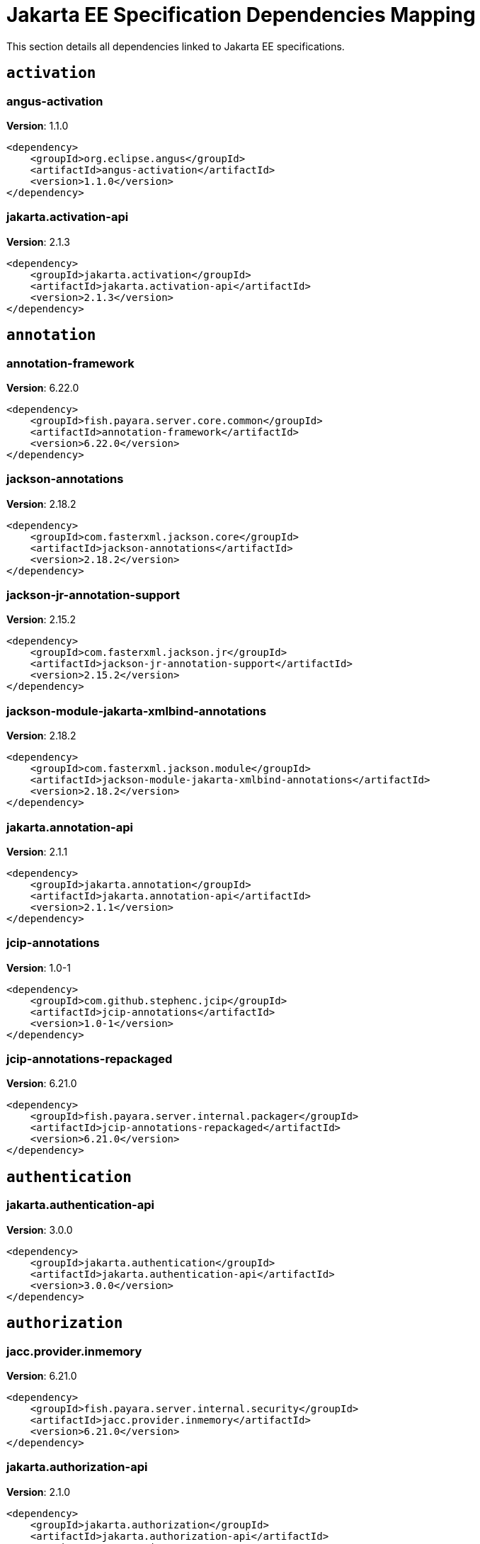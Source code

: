 [[jakarta-ee]]
= Jakarta EE Specification Dependencies Mapping
:ordinal: 1

This section details all dependencies linked to Jakarta EE specifications.

[[activation]]
== `activation`

// [[angus-activation]]
=== *angus-activation*

**Version**: 1.1.0

[source,xml]
----
<dependency>
    <groupId>org.eclipse.angus</groupId>
    <artifactId>angus-activation</artifactId>
    <version>1.1.0</version>
</dependency>
----

// [[jakarta.activation-api]]
=== *jakarta.activation-api*

**Version**: 2.1.3

[source,xml]
----
<dependency>
    <groupId>jakarta.activation</groupId>
    <artifactId>jakarta.activation-api</artifactId>
    <version>2.1.3</version>
</dependency>
----


[[annotation]]
== `annotation`

// [[annotation-framework]]
=== *annotation-framework*

**Version**: 6.22.0

[source,xml]
----
<dependency>
    <groupId>fish.payara.server.core.common</groupId>
    <artifactId>annotation-framework</artifactId>
    <version>6.22.0</version>
</dependency>
----

// [[jackson-annotations]]
=== *jackson-annotations*

**Version**: 2.18.2

[source,xml]
----
<dependency>
    <groupId>com.fasterxml.jackson.core</groupId>
    <artifactId>jackson-annotations</artifactId>
    <version>2.18.2</version>
</dependency>
----

// [[jackson-jr-annotation-support]]
=== *jackson-jr-annotation-support*

**Version**: 2.15.2

[source,xml]
----
<dependency>
    <groupId>com.fasterxml.jackson.jr</groupId>
    <artifactId>jackson-jr-annotation-support</artifactId>
    <version>2.15.2</version>
</dependency>
----

// [[jackson-module-jakarta-xmlbind-annotations]]
=== *jackson-module-jakarta-xmlbind-annotations*

**Version**: 2.18.2

[source,xml]
----
<dependency>
    <groupId>com.fasterxml.jackson.module</groupId>
    <artifactId>jackson-module-jakarta-xmlbind-annotations</artifactId>
    <version>2.18.2</version>
</dependency>
----

// [[jakarta.annotation-api]]
=== *jakarta.annotation-api*

**Version**: 2.1.1

[source,xml]
----
<dependency>
    <groupId>jakarta.annotation</groupId>
    <artifactId>jakarta.annotation-api</artifactId>
    <version>2.1.1</version>
</dependency>
----

// [[jcip-annotations]]
=== *jcip-annotations*

**Version**: 1.0-1

[source,xml]
----
<dependency>
    <groupId>com.github.stephenc.jcip</groupId>
    <artifactId>jcip-annotations</artifactId>
    <version>1.0-1</version>
</dependency>
----

// [[jcip-annotations-repackaged]]
=== *jcip-annotations-repackaged*

**Version**: 6.21.0

[source,xml]
----
<dependency>
    <groupId>fish.payara.server.internal.packager</groupId>
    <artifactId>jcip-annotations-repackaged</artifactId>
    <version>6.21.0</version>
</dependency>
----


[[authentication]]
== `authentication`

// [[jakarta.authentication-api]]
=== *jakarta.authentication-api*

**Version**: 3.0.0

[source,xml]
----
<dependency>
    <groupId>jakarta.authentication</groupId>
    <artifactId>jakarta.authentication-api</artifactId>
    <version>3.0.0</version>
</dependency>
----


[[authorization]]
== `authorization`

// [[jacc.provider.inmemory]]
=== *jacc.provider.inmemory*

**Version**: 6.21.0

[source,xml]
----
<dependency>
    <groupId>fish.payara.server.internal.security</groupId>
    <artifactId>jacc.provider.inmemory</artifactId>
    <version>6.21.0</version>
</dependency>
----

// [[jakarta.authorization-api]]
=== *jakarta.authorization-api*

**Version**: 2.1.0

[source,xml]
----
<dependency>
    <groupId>jakarta.authorization</groupId>
    <artifactId>jakarta.authorization-api</artifactId>
    <version>2.1.0</version>
</dependency>
----

// [[jaspic-servlet-utils]]
=== *jaspic-servlet-utils*

**Version**: 6.21.0

[source,xml]
----
<dependency>
    <groupId>fish.payara.server.internal.payara-appserver-modules</groupId>
    <artifactId>jaspic-servlet-utils</artifactId>
    <version>6.21.0</version>
</dependency>
----

// [[jaspic.provider.framework]]
=== *jaspic.provider.framework*

**Version**: 6.22.0

[source,xml]
----
<dependency>
    <groupId>fish.payara.server.core.security</groupId>
    <artifactId>jaspic.provider.framework</artifactId>
    <version>6.22.0</version>
</dependency>
----


[[batch]]
== `batch`

// [[glassfish-batch-commands]]
=== *glassfish-batch-commands*

**Version**: 6.21.0

[source,xml]
----
<dependency>
    <groupId>fish.payara.server.internal.batch</groupId>
    <artifactId>glassfish-batch-commands</artifactId>
    <version>6.21.0</version>
</dependency>
----

// [[glassfish-batch-connector]]
=== *glassfish-batch-connector*

**Version**: 6.21.0

[source,xml]
----
<dependency>
    <groupId>fish.payara.server.internal.batch</groupId>
    <artifactId>glassfish-batch-connector</artifactId>
    <version>6.21.0</version>
</dependency>
----

// [[jakarta.batch-api]]
=== *jakarta.batch-api*

**Version**: 2.1.1

[source,xml]
----
<dependency>
    <groupId>jakarta.batch</groupId>
    <artifactId>jakarta.batch-api</artifactId>
    <version>2.1.1</version>
</dependency>
----

// [[payara-jbatch]]
=== *payara-jbatch*

**Version**: 6.21.0

[source,xml]
----
<dependency>
    <groupId>fish.payara.server.internal.batch</groupId>
    <artifactId>payara-jbatch</artifactId>
    <version>6.21.0</version>
</dependency>
----


[[concurrency]]
== `concurrency`

// [[concurrent-connector]]
=== *concurrent-connector*

**Version**: 6.21.0

[source,xml]
----
<dependency>
    <groupId>fish.payara.server.internal.concurrent</groupId>
    <artifactId>concurrent-connector</artifactId>
    <version>6.21.0</version>
</dependency>
----

// [[concurrent-impl]]
=== *concurrent-impl*

**Version**: 6.21.0

[source,xml]
----
<dependency>
    <groupId>fish.payara.server.internal.concurrent</groupId>
    <artifactId>concurrent-impl</artifactId>
    <version>6.21.0</version>
</dependency>
----

// [[console-concurrent-plugin]]
=== *console-concurrent-plugin*

**Version**: 6.21.0

[source,xml]
----
<dependency>
    <groupId>fish.payara.server.internal.admingui</groupId>
    <artifactId>console-concurrent-plugin</artifactId>
    <version>6.21.0</version>
</dependency>
----

// [[jakarta.enterprise.concurrent]]
=== *jakarta.enterprise.concurrent*

**Version**: 3.0.2.payara-p1

[source,xml]
----
<dependency>
    <groupId>org.glassfish</groupId>
    <artifactId>jakarta.enterprise.concurrent</artifactId>
    <version>3.0.2.payara-p1</version>
</dependency>
----

// [[jakarta.enterprise.concurrent-api]]
=== *jakarta.enterprise.concurrent-api*

**Version**: 3.0.4

[source,xml]
----
<dependency>
    <groupId>jakarta.enterprise.concurrent</groupId>
    <artifactId>jakarta.enterprise.concurrent-api</artifactId>
    <version>3.0.4</version>
</dependency>
----


[[connectors]]
== `connectors`

// [[connectors-admin]]
=== *connectors-admin*

**Version**: 6.21.0

[source,xml]
----
<dependency>
    <groupId>fish.payara.server.internal.connectors</groupId>
    <artifactId>connectors-admin</artifactId>
    <version>6.21.0</version>
</dependency>
----

// [[connectors-inbound-runtime]]
=== *connectors-inbound-runtime*

**Version**: 6.21.0

[source,xml]
----
<dependency>
    <groupId>fish.payara.server.internal.connectors</groupId>
    <artifactId>connectors-inbound-runtime</artifactId>
    <version>6.21.0</version>
</dependency>
----

// [[connectors-internal-api]]
=== *connectors-internal-api*

**Version**: 6.22.0

[source,xml]
----
<dependency>
    <groupId>fish.payara.server.core.connectors</groupId>
    <artifactId>connectors-internal-api</artifactId>
    <version>6.22.0</version>
</dependency>
----

// [[connectors-runtime]]
=== *connectors-runtime*

**Version**: 6.21.0

[source,xml]
----
<dependency>
    <groupId>fish.payara.server.internal.connectors</groupId>
    <artifactId>connectors-runtime</artifactId>
    <version>6.21.0</version>
</dependency>
----

// [[gf-connectors-connector]]
=== *gf-connectors-connector*

**Version**: 6.21.0

[source,xml]
----
<dependency>
    <groupId>fish.payara.server.internal.connectors</groupId>
    <artifactId>gf-connectors-connector</artifactId>
    <version>6.21.0</version>
</dependency>
----

// [[resources-connector]]
=== *resources-connector*

**Version**: 6.22.0

[source,xml]
----
<dependency>
    <groupId>fish.payara.server.core.resources</groupId>
    <artifactId>resources-connector</artifactId>
    <version>6.22.0</version>
</dependency>
----

// [[resources-runtime]]
=== *resources-runtime*

**Version**: 6.21.0

[source,xml]
----
<dependency>
    <groupId>fish.payara.server.internal.resources</groupId>
    <artifactId>resources-runtime</artifactId>
    <version>6.21.0</version>
</dependency>
----

// [[security-connectors-api]]
=== *security-connectors-api*

**Version**: 3.1.1

[source,xml]
----
<dependency>
    <groupId>fish.payara.security.connectors</groupId>
    <artifactId>security-connectors-api</artifactId>
    <version>3.1.1</version>
</dependency>
----


[[context-dependency-injection]]
== `context-dependency-injection`

// [[cdi-api-fragment]]
=== *cdi-api-fragment*

**Version**: 6.21.0

[source,xml]
----
<dependency>
    <groupId>fish.payara.server.internal.web</groupId>
    <artifactId>cdi-api-fragment</artifactId>
    <version>6.21.0</version>
</dependency>
----

// [[cdi-auth-roles]]
=== *cdi-auth-roles*

**Version**: 6.21.0

[source,xml]
----
<dependency>
    <groupId>fish.payara.server.internal.payara-appserver-modules</groupId>
    <artifactId>cdi-auth-roles</artifactId>
    <version>6.21.0</version>
</dependency>
----

// [[cdieventbus-notifier-console-plugin]]
=== *cdieventbus-notifier-console-plugin*

**Version**: 6.21.0

[source,xml]
----
<dependency>
    <groupId>fish.payara.server.internal.admingui</groupId>
    <artifactId>cdieventbus-notifier-console-plugin</artifactId>
    <version>6.21.0</version>
</dependency>
----

// [[gf-weld-connector]]
=== *gf-weld-connector*

**Version**: 6.21.0

[source,xml]
----
<dependency>
    <groupId>fish.payara.server.internal.web</groupId>
    <artifactId>gf-weld-connector</artifactId>
    <version>6.21.0</version>
</dependency>
----

// [[hibernate-validator-cdi]]
=== *hibernate-validator-cdi*

**Version**: 8.0.1.final.payara-p1

[source,xml]
----
<dependency>
    <groupId>org.hibernate.validator</groupId>
    <artifactId>hibernate-validator-cdi</artifactId>
    <version>8.0.1.final.payara-p1</version>
</dependency>
----

// [[jakarta.enterprise.cdi-api]]
=== *jakarta.enterprise.cdi-api*

**Version**: 4.0.1

[source,xml]
----
<dependency>
    <groupId>jakarta.enterprise</groupId>
    <artifactId>jakarta.enterprise.cdi-api</artifactId>
    <version>4.0.1</version>
</dependency>
----

// [[jakarta.inject-api]]
=== *jakarta.inject-api*

**Version**: 2.0.1

[source,xml]
----
<dependency>
    <groupId>jakarta.inject</groupId>
    <artifactId>jakarta.inject-api</artifactId>
    <version>2.0.1</version>
</dependency>
----

// [[jersey-cdi1x]]
=== *jersey-cdi1x*

**Version**: 3.1.7.payara-p1

[source,xml]
----
<dependency>
    <groupId>org.glassfish.jersey.ext.cdi</groupId>
    <artifactId>jersey-cdi1x</artifactId>
    <version>3.1.7.payara-p1</version>
</dependency>
----

// [[jersey-cdi1x-servlet]]
=== *jersey-cdi1x-servlet*

**Version**: 3.1.7.payara-p1

[source,xml]
----
<dependency>
    <groupId>org.glassfish.jersey.ext.cdi</groupId>
    <artifactId>jersey-cdi1x-servlet</artifactId>
    <version>3.1.7.payara-p1</version>
</dependency>
----

// [[jersey-cdi1x-transaction]]
=== *jersey-cdi1x-transaction*

**Version**: 3.1.7.payara-p1

[source,xml]
----
<dependency>
    <groupId>org.glassfish.jersey.ext.cdi</groupId>
    <artifactId>jersey-cdi1x-transaction</artifactId>
    <version>3.1.7.payara-p1</version>
</dependency>
----

// [[notification-cdi-eventbus-core]]
=== *notification-cdi-eventbus-core*

**Version**: 6.21.0

[source,xml]
----
<dependency>
    <groupId>fish.payara.server.internal.payara-modules</groupId>
    <artifactId>notification-cdi-eventbus-core</artifactId>
    <version>6.21.0</version>
</dependency>
----

// [[payara-micro-cdi]]
=== *payara-micro-cdi*

**Version**: 6.21.0

[source,xml]
----
<dependency>
    <groupId>fish.payara.server.internal.payara-appserver-modules</groupId>
    <artifactId>payara-micro-cdi</artifactId>
    <version>6.21.0</version>
</dependency>
----

// [[soteria.spi.bean.decorator.weld]]
=== *soteria.spi.bean.decorator.weld*

**Version**: 3.0.3.payara-p1

[source,xml]
----
<dependency>
    <groupId>org.glassfish.soteria</groupId>
    <artifactId>soteria.spi.bean.decorator.weld</artifactId>
    <version>3.0.3.payara-p1</version>
</dependency>
----

// [[tyrus-container-glassfish-cdi]]
=== *tyrus-container-glassfish-cdi*

**Version**: 2.1.3.payara-p1

[source,xml]
----
<dependency>
    <groupId>org.glassfish.tyrus</groupId>
    <artifactId>tyrus-container-glassfish-cdi</artifactId>
    <version>2.1.3.payara-p1</version>
</dependency>
----

// [[weld-api]]
=== *weld-api*

**Version**: 5.0.sp2

[source,xml]
----
<dependency>
    <groupId>org.jboss.weld</groupId>
    <artifactId>weld-api</artifactId>
    <version>5.0.sp2</version>
</dependency>
----

// [[weld-core-impl]]
=== *weld-core-impl*

**Version**: 5.0.1.final

[source,xml]
----
<dependency>
    <groupId>org.jboss.weld</groupId>
    <artifactId>weld-core-impl</artifactId>
    <version>5.0.1.final</version>
</dependency>
----

// [[weld-ejb]]
=== *weld-ejb*

**Version**: 5.0.1.final

[source,xml]
----
<dependency>
    <groupId>org.jboss.weld.module</groupId>
    <artifactId>weld-ejb</artifactId>
    <version>5.0.1.final</version>
</dependency>
----

// [[weld-integration]]
=== *weld-integration*

**Version**: 6.21.0

[source,xml]
----
<dependency>
    <groupId>fish.payara.server.internal.web</groupId>
    <artifactId>weld-integration</artifactId>
    <version>6.21.0</version>
</dependency>
----

// [[weld-integration-fragment]]
=== *weld-integration-fragment*

**Version**: 6.21.0

[source,xml]
----
<dependency>
    <groupId>fish.payara.server.internal.web</groupId>
    <artifactId>weld-integration-fragment</artifactId>
    <version>6.21.0</version>
</dependency>
----

// [[weld-jsf]]
=== *weld-jsf*

**Version**: 5.0.1.final

[source,xml]
----
<dependency>
    <groupId>org.jboss.weld.module</groupId>
    <artifactId>weld-jsf</artifactId>
    <version>5.0.1.final</version>
</dependency>
----

// [[weld-jta]]
=== *weld-jta*

**Version**: 5.0.1.final

[source,xml]
----
<dependency>
    <groupId>org.jboss.weld.module</groupId>
    <artifactId>weld-jta</artifactId>
    <version>5.0.1.final</version>
</dependency>
----

// [[weld-lite-extension-translator]]
=== *weld-lite-extension-translator*

**Version**: 5.0.1.final

[source,xml]
----
<dependency>
    <groupId>org.jboss.weld</groupId>
    <artifactId>weld-lite-extension-translator</artifactId>
    <version>5.0.1.final</version>
</dependency>
----

// [[weld-osgi-bundle]]
=== *weld-osgi-bundle*

**Version**: 5.0.1.final

[source,xml]
----
<dependency>
    <groupId>org.jboss.weld</groupId>
    <artifactId>weld-osgi-bundle</artifactId>
    <version>5.0.1.final</version>
</dependency>
----

// [[weld-probe-core]]
=== *weld-probe-core*

**Version**: 5.0.1.final

[source,xml]
----
<dependency>
    <groupId>org.jboss.weld.probe</groupId>
    <artifactId>weld-probe-core</artifactId>
    <version>5.0.1.final</version>
</dependency>
----

// [[weld-spi]]
=== *weld-spi*

**Version**: 5.0.sp2

[source,xml]
----
<dependency>
    <groupId>org.jboss.weld</groupId>
    <artifactId>weld-spi</artifactId>
    <version>5.0.sp2</version>
</dependency>
----

// [[weld-web]]
=== *weld-web*

**Version**: 5.0.1.final

[source,xml]
----
<dependency>
    <groupId>org.jboss.weld.module</groupId>
    <artifactId>weld-web</artifactId>
    <version>5.0.1.final</version>
</dependency>
----


[[dependency-injection]]
== `dependency-injection`

// [[gf-jms-injection]]
=== *gf-jms-injection*

**Version**: 6.21.0

[source,xml]
----
<dependency>
    <groupId>fish.payara.server.internal.jms</groupId>
    <artifactId>gf-jms-injection</artifactId>
    <version>6.21.0</version>
</dependency>
----

// [[gf-weld-connector]]
=== *gf-weld-connector*

**Version**: 6.21.0

[source,xml]
----
<dependency>
    <groupId>fish.payara.server.internal.web</groupId>
    <artifactId>gf-weld-connector</artifactId>
    <version>6.21.0</version>
</dependency>
----

// [[jakarta.inject-api]]
=== *jakarta.inject-api*

**Version**: 2.0.1

[source,xml]
----
<dependency>
    <groupId>jakarta.inject</groupId>
    <artifactId>jakarta.inject-api</artifactId>
    <version>2.0.1</version>
</dependency>
----

// [[soteria.spi.bean.decorator.weld]]
=== *soteria.spi.bean.decorator.weld*

**Version**: 3.0.3.payara-p1

[source,xml]
----
<dependency>
    <groupId>org.glassfish.soteria</groupId>
    <artifactId>soteria.spi.bean.decorator.weld</artifactId>
    <version>3.0.3.payara-p1</version>
</dependency>
----

// [[weld-api]]
=== *weld-api*

**Version**: 5.0.sp2

[source,xml]
----
<dependency>
    <groupId>org.jboss.weld</groupId>
    <artifactId>weld-api</artifactId>
    <version>5.0.sp2</version>
</dependency>
----

// [[weld-core-impl]]
=== *weld-core-impl*

**Version**: 5.0.1.final

[source,xml]
----
<dependency>
    <groupId>org.jboss.weld</groupId>
    <artifactId>weld-core-impl</artifactId>
    <version>5.0.1.final</version>
</dependency>
----

// [[weld-ejb]]
=== *weld-ejb*

**Version**: 5.0.1.final

[source,xml]
----
<dependency>
    <groupId>org.jboss.weld.module</groupId>
    <artifactId>weld-ejb</artifactId>
    <version>5.0.1.final</version>
</dependency>
----

// [[weld-integration]]
=== *weld-integration*

**Version**: 6.21.0

[source,xml]
----
<dependency>
    <groupId>fish.payara.server.internal.web</groupId>
    <artifactId>weld-integration</artifactId>
    <version>6.21.0</version>
</dependency>
----

// [[weld-integration-fragment]]
=== *weld-integration-fragment*

**Version**: 6.21.0

[source,xml]
----
<dependency>
    <groupId>fish.payara.server.internal.web</groupId>
    <artifactId>weld-integration-fragment</artifactId>
    <version>6.21.0</version>
</dependency>
----

// [[weld-jsf]]
=== *weld-jsf*

**Version**: 5.0.1.final

[source,xml]
----
<dependency>
    <groupId>org.jboss.weld.module</groupId>
    <artifactId>weld-jsf</artifactId>
    <version>5.0.1.final</version>
</dependency>
----

// [[weld-jta]]
=== *weld-jta*

**Version**: 5.0.1.final

[source,xml]
----
<dependency>
    <groupId>org.jboss.weld.module</groupId>
    <artifactId>weld-jta</artifactId>
    <version>5.0.1.final</version>
</dependency>
----

// [[weld-lite-extension-translator]]
=== *weld-lite-extension-translator*

**Version**: 5.0.1.final

[source,xml]
----
<dependency>
    <groupId>org.jboss.weld</groupId>
    <artifactId>weld-lite-extension-translator</artifactId>
    <version>5.0.1.final</version>
</dependency>
----

// [[weld-osgi-bundle]]
=== *weld-osgi-bundle*

**Version**: 5.0.1.final

[source,xml]
----
<dependency>
    <groupId>org.jboss.weld</groupId>
    <artifactId>weld-osgi-bundle</artifactId>
    <version>5.0.1.final</version>
</dependency>
----

// [[weld-probe-core]]
=== *weld-probe-core*

**Version**: 5.0.1.final

[source,xml]
----
<dependency>
    <groupId>org.jboss.weld.probe</groupId>
    <artifactId>weld-probe-core</artifactId>
    <version>5.0.1.final</version>
</dependency>
----

// [[weld-spi]]
=== *weld-spi*

**Version**: 5.0.sp2

[source,xml]
----
<dependency>
    <groupId>org.jboss.weld</groupId>
    <artifactId>weld-spi</artifactId>
    <version>5.0.sp2</version>
</dependency>
----

// [[weld-web]]
=== *weld-web*

**Version**: 5.0.1.final

[source,xml]
----
<dependency>
    <groupId>org.jboss.weld.module</groupId>
    <artifactId>weld-web</artifactId>
    <version>5.0.1.final</version>
</dependency>
----


[[deployment]]
== `deployment`

// [[deployment-admin]]
=== *deployment-admin*

**Version**: 6.21.0

[source,xml]
----
<dependency>
    <groupId>fish.payara.server.internal.deployment</groupId>
    <artifactId>deployment-admin</artifactId>
    <version>6.21.0</version>
</dependency>
----

// [[deployment-autodeploy]]
=== *deployment-autodeploy*

**Version**: 6.21.0

[source,xml]
----
<dependency>
    <groupId>fish.payara.server.internal.deployment</groupId>
    <artifactId>deployment-autodeploy</artifactId>
    <version>6.21.0</version>
</dependency>
----

// [[deployment-client]]
=== *deployment-client*

**Version**: 6.22.0

[source,xml]
----
<dependency>
    <groupId>fish.payara.server.core.deployment</groupId>
    <artifactId>deployment-client</artifactId>
    <version>6.22.0</version>
</dependency>
----

// [[deployment-common]]
=== *deployment-common*

**Version**: 6.22.0

[source,xml]
----
<dependency>
    <groupId>fish.payara.server.core.deployment</groupId>
    <artifactId>deployment-common</artifactId>
    <version>6.22.0</version>
</dependency>
----

// [[deployment-javaee-core]]
=== *deployment-javaee-core*

**Version**: 6.22.0

[source,xml]
----
<dependency>
    <groupId>fish.payara.server.core.deployment</groupId>
    <artifactId>deployment-javaee-core</artifactId>
    <version>6.22.0</version>
</dependency>
----

// [[deployment-javaee-full]]
=== *deployment-javaee-full*

**Version**: 6.21.0

[source,xml]
----
<dependency>
    <groupId>fish.payara.server.internal.deployment</groupId>
    <artifactId>deployment-javaee-full</artifactId>
    <version>6.21.0</version>
</dependency>
----

// [[deployment-transformer-api]]
=== *deployment-transformer-api*

**Version**: 1.3

[source,xml]
----
<dependency>
    <groupId>fish.payara.deployment.transformer</groupId>
    <artifactId>deployment-transformer-api</artifactId>
    <version>1.3</version>
</dependency>
----

// [[deployment-transformer-impl]]
=== *deployment-transformer-impl*

**Version**: 1.3

[source,xml]
----
<dependency>
    <groupId>fish.payara.deployment.transformer</groupId>
    <artifactId>deployment-transformer-impl</artifactId>
    <version>1.3</version>
</dependency>
----

// [[jakarta.enterprise.deploy-api]]
=== *jakarta.enterprise.deploy-api*

**Version**: 1.7.2

[source,xml]
----
<dependency>
    <groupId>jakarta.enterprise.deploy</groupId>
    <artifactId>jakarta.enterprise.deploy-api</artifactId>
    <version>1.7.2</version>
</dependency>
----


[[ee-platform]]
== `ee-platform`

// [[jakarta.enterprise.lang-model]]
=== *jakarta.enterprise.lang-model*

**Version**: 4.0.1

[source,xml]
----
<dependency>
    <groupId>jakarta.enterprise</groupId>
    <artifactId>jakarta.enterprise.lang-model</artifactId>
    <version>4.0.1</version>
</dependency>
----

// [[jakarta.resource-api]]
=== *jakarta.resource-api*

**Version**: 2.1.0

[source,xml]
----
<dependency>
    <groupId>jakarta.resource</groupId>
    <artifactId>jakarta.resource-api</artifactId>
    <version>2.1.0</version>
</dependency>
----

// [[jakartaee-kernel]]
=== *jakartaee-kernel*

**Version**: 6.21.0

[source,xml]
----
<dependency>
    <groupId>fish.payara.server.internal.core</groupId>
    <artifactId>jakartaee-kernel</artifactId>
    <version>6.21.0</version>
</dependency>
----


[[enterprise-beans]]
== `enterprise-beans`

// [[cmp-ejb-mapping]]
=== *cmp-ejb-mapping*

**Version**: 6.21.0

[source,xml]
----
<dependency>
    <groupId>fish.payara.server.internal.persistence.cmp</groupId>
    <artifactId>cmp-ejb-mapping</artifactId>
    <version>6.21.0</version>
</dependency>
----

// [[cmp-enhancer]]
=== *cmp-enhancer*

**Version**: 6.21.0

[source,xml]
----
<dependency>
    <groupId>fish.payara.server.internal.persistence.cmp</groupId>
    <artifactId>cmp-enhancer</artifactId>
    <version>6.21.0</version>
</dependency>
----

// [[cmp-generator-database]]
=== *cmp-generator-database*

**Version**: 6.21.0

[source,xml]
----
<dependency>
    <groupId>fish.payara.server.internal.persistence.cmp</groupId>
    <artifactId>cmp-generator-database</artifactId>
    <version>6.21.0</version>
</dependency>
----

// [[cmp-internal-api]]
=== *cmp-internal-api*

**Version**: 6.21.0

[source,xml]
----
<dependency>
    <groupId>fish.payara.server.internal.persistence.cmp</groupId>
    <artifactId>cmp-internal-api</artifactId>
    <version>6.21.0</version>
</dependency>
----

// [[cmp-model]]
=== *cmp-model*

**Version**: 6.21.0

[source,xml]
----
<dependency>
    <groupId>fish.payara.server.internal.persistence.cmp</groupId>
    <artifactId>cmp-model</artifactId>
    <version>6.21.0</version>
</dependency>
----

// [[cmp-support-ejb]]
=== *cmp-support-ejb*

**Version**: 6.21.0

[source,xml]
----
<dependency>
    <groupId>fish.payara.server.internal.persistence.cmp</groupId>
    <artifactId>cmp-support-ejb</artifactId>
    <version>6.21.0</version>
</dependency>
----

// [[cmp-support-sqlstore]]
=== *cmp-support-sqlstore*

**Version**: 6.21.0

[source,xml]
----
<dependency>
    <groupId>fish.payara.server.internal.persistence.cmp</groupId>
    <artifactId>cmp-support-sqlstore</artifactId>
    <version>6.21.0</version>
</dependency>
----

// [[cmp-utility]]
=== *cmp-utility*

**Version**: 6.21.0

[source,xml]
----
<dependency>
    <groupId>fish.payara.server.internal.persistence.cmp</groupId>
    <artifactId>cmp-utility</artifactId>
    <version>6.21.0</version>
</dependency>
----

// [[console-ejb-lite-plugin]]
=== *console-ejb-lite-plugin*

**Version**: 6.21.0

[source,xml]
----
<dependency>
    <groupId>fish.payara.server.internal.admingui</groupId>
    <artifactId>console-ejb-lite-plugin</artifactId>
    <version>6.21.0</version>
</dependency>
----

// [[console-ejb-plugin]]
=== *console-ejb-plugin*

**Version**: 6.21.0

[source,xml]
----
<dependency>
    <groupId>fish.payara.server.internal.admingui</groupId>
    <artifactId>console-ejb-plugin</artifactId>
    <version>6.21.0</version>
</dependency>
----

// [[ejb-client]]
=== *ejb-client*

**Version**: 6.21.0

[source,xml]
----
<dependency>
    <groupId>fish.payara.server.internal.ejb</groupId>
    <artifactId>ejb-client</artifactId>
    <version>6.21.0</version>
</dependency>
----

// [[ejb-container]]
=== *ejb-container*

**Version**: 6.21.0

[source,xml]
----
<dependency>
    <groupId>fish.payara.server.internal.ejb</groupId>
    <artifactId>ejb-container</artifactId>
    <version>6.21.0</version>
</dependency>
----

// [[ejb-full-container]]
=== *ejb-full-container*

**Version**: 6.21.0

[source,xml]
----
<dependency>
    <groupId>fish.payara.server.internal.ejb</groupId>
    <artifactId>ejb-full-container</artifactId>
    <version>6.21.0</version>
</dependency>
----

// [[ejb-http-admin]]
=== *ejb-http-admin*

**Version**: 6.21.0

[source,xml]
----
<dependency>
    <groupId>fish.payara.server.internal.ejb</groupId>
    <artifactId>ejb-http-admin</artifactId>
    <version>6.21.0</version>
</dependency>
----

// [[ejb-internal-api]]
=== *ejb-internal-api*

**Version**: 6.22.0

[source,xml]
----
<dependency>
    <groupId>fish.payara.server.core.ejb</groupId>
    <artifactId>ejb-internal-api</artifactId>
    <version>6.22.0</version>
</dependency>
----

// [[ejb-opentracing]]
=== *ejb-opentracing*

**Version**: 6.21.0

[source,xml]
----
<dependency>
    <groupId>fish.payara.server.internal.ejb</groupId>
    <artifactId>ejb-opentracing</artifactId>
    <version>6.21.0</version>
</dependency>
----

// [[ejb.security]]
=== *ejb.security*

**Version**: 6.21.0

[source,xml]
----
<dependency>
    <groupId>fish.payara.server.internal.security</groupId>
    <artifactId>ejb.security</artifactId>
    <version>6.21.0</version>
</dependency>
----

// [[entitybean-container]]
=== *entitybean-container*

**Version**: 6.21.0

[source,xml]
----
<dependency>
    <groupId>fish.payara.server.internal.persistence</groupId>
    <artifactId>entitybean-container</artifactId>
    <version>6.21.0</version>
</dependency>
----

// [[gf-ejb-connector]]
=== *gf-ejb-connector*

**Version**: 6.21.0

[source,xml]
----
<dependency>
    <groupId>fish.payara.server.internal.ejb</groupId>
    <artifactId>gf-ejb-connector</artifactId>
    <version>6.21.0</version>
</dependency>
----

// [[hazelcast-ejb-timer]]
=== *hazelcast-ejb-timer*

**Version**: 6.21.0

[source,xml]
----
<dependency>
    <groupId>fish.payara.server.internal.payara-appserver-modules</groupId>
    <artifactId>hazelcast-ejb-timer</artifactId>
    <version>6.21.0</version>
</dependency>
----

// [[jakarta.ejb-api]]
=== *jakarta.ejb-api*

**Version**: 4.0.1

[source,xml]
----
<dependency>
    <groupId>jakarta.ejb</groupId>
    <artifactId>jakarta.ejb-api</artifactId>
    <version>4.0.1</version>
</dependency>
----

// [[jersey-gf-ejb]]
=== *jersey-gf-ejb*

**Version**: 3.1.7.payara-p1

[source,xml]
----
<dependency>
    <groupId>org.glassfish.jersey.containers.glassfish</groupId>
    <artifactId>jersey-gf-ejb</artifactId>
    <version>3.1.7.payara-p1</version>
</dependency>
----

// [[schema2beans]]
=== *schema2beans*

**Version**: 6.7

[source,xml]
----
<dependency>
    <groupId>org.glassfish.external</groupId>
    <artifactId>schema2beans</artifactId>
    <version>6.7</version>
</dependency>
----

// [[tyrus-container-glassfish-ejb]]
=== *tyrus-container-glassfish-ejb*

**Version**: 2.1.3.payara-p1

[source,xml]
----
<dependency>
    <groupId>org.glassfish.tyrus</groupId>
    <artifactId>tyrus-container-glassfish-ejb</artifactId>
    <version>2.1.3.payara-p1</version>
</dependency>
----

// [[weld-ejb]]
=== *weld-ejb*

**Version**: 5.0.1.final

[source,xml]
----
<dependency>
    <groupId>org.jboss.weld.module</groupId>
    <artifactId>weld-ejb</artifactId>
    <version>5.0.1.final</version>
</dependency>
----


[[expression-language]]
== `expression-language`

// [[expressly]]
=== *expressly*

**Version**: 5.0.0

[source,xml]
----
<dependency>
    <groupId>org.glassfish.expressly</groupId>
    <artifactId>expressly</artifactId>
    <version>5.0.0</version>
</dependency>
----

// [[jakarta.el-api]]
=== *jakarta.el-api*

**Version**: 5.0.1

[source,xml]
----
<dependency>
    <groupId>jakarta.el</groupId>
    <artifactId>jakarta.el-api</artifactId>
    <version>5.0.1</version>
</dependency>
----


[[faces]]
== `faces`

// [[faces-compat]]
=== *faces-compat*

**Version**: 6.22.0

[source,xml]
----
<dependency>
    <groupId>fish.payara.server.core.admingui</groupId>
    <artifactId>faces-compat</artifactId>
    <version>6.22.0</version>
</dependency>
----

// [[jakarta.faces]]
=== *jakarta.faces*

**Version**: 3.0.2

[source,xml]
----
<dependency>
    <groupId>org.glassfish</groupId>
    <artifactId>jakarta.faces</artifactId>
    <version>3.0.2</version>
</dependency>
----

// [[jsf-connector]]
=== *jsf-connector*

**Version**: 6.21.0

[source,xml]
----
<dependency>
    <groupId>fish.payara.server.internal.web</groupId>
    <artifactId>jsf-connector</artifactId>
    <version>6.21.0</version>
</dependency>
----

// [[jsft]]
=== *jsft*

**Version**: 3.0.0

[source,xml]
----
<dependency>
    <groupId>org.glassfish.jsftemplating</groupId>
    <artifactId>jsft</artifactId>
    <version>3.0.0</version>
</dependency>
----

// [[jsftemplating]]
=== *jsftemplating*

**Version**: 3.0.0

[source,xml]
----
<dependency>
    <groupId>org.glassfish.jsftemplating</groupId>
    <artifactId>jsftemplating</artifactId>
    <version>3.0.0</version>
</dependency>
----

// [[jsftemplating-dt]]
=== *jsftemplating-dt*

**Version**: 3.0.0

[source,xml]
----
<dependency>
    <groupId>org.glassfish.jsftemplating</groupId>
    <artifactId>jsftemplating-dt</artifactId>
    <version>3.0.0</version>
</dependency>
----

// [[weld-jsf]]
=== *weld-jsf*

**Version**: 5.0.1.final

[source,xml]
----
<dependency>
    <groupId>org.jboss.weld.module</groupId>
    <artifactId>weld-jsf</artifactId>
    <version>5.0.1.final</version>
</dependency>
----


[[interceptors]]
== `interceptors`

// [[jakarta.interceptor-api]]
=== *jakarta.interceptor-api*

**Version**: 2.1.0

[source,xml]
----
<dependency>
    <groupId>jakarta.interceptor</groupId>
    <artifactId>jakarta.interceptor-api</artifactId>
    <version>2.1.0</version>
</dependency>
----


[[json-binding]]
== `json-binding`

// [[jakarta.json.bind-api]]
=== *jakarta.json.bind-api*

**Version**: 3.0.1

[source,xml]
----
<dependency>
    <groupId>jakarta.json.bind</groupId>
    <artifactId>jakarta.json.bind-api</artifactId>
    <version>3.0.1</version>
</dependency>
----

// [[jersey-media-json-binding]]
=== *jersey-media-json-binding*

**Version**: 3.1.7.payara-p1

[source,xml]
----
<dependency>
    <groupId>org.glassfish.jersey.media</groupId>
    <artifactId>jersey-media-json-binding</artifactId>
    <version>3.1.7.payara-p1</version>
</dependency>
----

// [[yasson]]
=== *yasson*

**Version**: 3.0.4

[source,xml]
----
<dependency>
    <groupId>org.eclipse</groupId>
    <artifactId>yasson</artifactId>
    <version>3.0.4</version>
</dependency>
----


[[json-processing]]
== `json-processing`

// [[everit-json-schema]]
=== *everit-json-schema*

**Version**: 1.14.3

[source,xml]
----
<dependency>
    <groupId>com.github.erosb</groupId>
    <artifactId>everit-json-schema</artifactId>
    <version>1.14.3</version>
</dependency>
----

// [[jackson-annotations]]
=== *jackson-annotations*

**Version**: 2.18.2

[source,xml]
----
<dependency>
    <groupId>com.fasterxml.jackson.core</groupId>
    <artifactId>jackson-annotations</artifactId>
    <version>2.18.2</version>
</dependency>
----

// [[jackson-core]]
=== *jackson-core*

**Version**: 2.18.2

[source,xml]
----
<dependency>
    <groupId>com.fasterxml.jackson.core</groupId>
    <artifactId>jackson-core</artifactId>
    <version>2.18.2</version>
</dependency>
----

// [[jackson-databind]]
=== *jackson-databind*

**Version**: 2.18.2

[source,xml]
----
<dependency>
    <groupId>com.fasterxml.jackson.core</groupId>
    <artifactId>jackson-databind</artifactId>
    <version>2.18.2</version>
</dependency>
----

// [[jackson-dataformat-toml]]
=== *jackson-dataformat-toml*

**Version**: 2.18.2

[source,xml]
----
<dependency>
    <groupId>com.fasterxml.jackson.dataformat</groupId>
    <artifactId>jackson-dataformat-toml</artifactId>
    <version>2.18.2</version>
</dependency>
----

// [[jackson-dataformat-xml]]
=== *jackson-dataformat-xml*

**Version**: 2.18.2

[source,xml]
----
<dependency>
    <groupId>com.fasterxml.jackson.dataformat</groupId>
    <artifactId>jackson-dataformat-xml</artifactId>
    <version>2.18.2</version>
</dependency>
----

// [[jackson-dataformat-yaml]]
=== *jackson-dataformat-yaml*

**Version**: 2.18.2

[source,xml]
----
<dependency>
    <groupId>com.fasterxml.jackson.dataformat</groupId>
    <artifactId>jackson-dataformat-yaml</artifactId>
    <version>2.18.2</version>
</dependency>
----

// [[jackson-jr-annotation-support]]
=== *jackson-jr-annotation-support*

**Version**: 2.15.2

[source,xml]
----
<dependency>
    <groupId>com.fasterxml.jackson.jr</groupId>
    <artifactId>jackson-jr-annotation-support</artifactId>
    <version>2.15.2</version>
</dependency>
----

// [[jackson-jr-objects]]
=== *jackson-jr-objects*

**Version**: 2.15.2

[source,xml]
----
<dependency>
    <groupId>com.fasterxml.jackson.jr</groupId>
    <artifactId>jackson-jr-objects</artifactId>
    <version>2.15.2</version>
</dependency>
----

// [[jackson-module-jakarta-xmlbind-annotations]]
=== *jackson-module-jakarta-xmlbind-annotations*

**Version**: 2.18.2

[source,xml]
----
<dependency>
    <groupId>com.fasterxml.jackson.module</groupId>
    <artifactId>jackson-module-jakarta-xmlbind-annotations</artifactId>
    <version>2.18.2</version>
</dependency>
----

// [[jakarta.json]]
=== *jakarta.json*

**Version**: 1.1.5.payara-p1

[source,xml]
----
<dependency>
    <groupId>org.eclipse.parsson</groupId>
    <artifactId>jakarta.json</artifactId>
    <version>1.1.5.payara-p1</version>
</dependency>
----

// [[jakarta.json-api]]
=== *jakarta.json-api*

**Version**: 2.1.0

[source,xml]
----
<dependency>
    <groupId>jakarta.json</groupId>
    <artifactId>jakarta.json-api</artifactId>
    <version>2.1.0</version>
</dependency>
----

// [[jakarta.json.bind-api]]
=== *jakarta.json.bind-api*

**Version**: 3.0.1

[source,xml]
----
<dependency>
    <groupId>jakarta.json.bind</groupId>
    <artifactId>jakarta.json.bind-api</artifactId>
    <version>3.0.1</version>
</dependency>
----

// [[jersey-media-json-binding]]
=== *jersey-media-json-binding*

**Version**: 3.1.7.payara-p1

[source,xml]
----
<dependency>
    <groupId>org.glassfish.jersey.media</groupId>
    <artifactId>jersey-media-json-binding</artifactId>
    <version>3.1.7.payara-p1</version>
</dependency>
----

// [[jersey-media-json-jackson]]
=== *jersey-media-json-jackson*

**Version**: 3.1.7.payara-p1

[source,xml]
----
<dependency>
    <groupId>org.glassfish.jersey.media</groupId>
    <artifactId>jersey-media-json-jackson</artifactId>
    <version>3.1.7.payara-p1</version>
</dependency>
----

// [[jersey-media-json-processing]]
=== *jersey-media-json-processing*

**Version**: 3.1.7.payara-p1

[source,xml]
----
<dependency>
    <groupId>org.glassfish.jersey.media</groupId>
    <artifactId>jersey-media-json-processing</artifactId>
    <version>3.1.7.payara-p1</version>
</dependency>
----

// [[json]]
=== *json*

**Version**: 20231013

[source,xml]
----
<dependency>
    <groupId>org.json</groupId>
    <artifactId>json</artifactId>
    <version>20231013</version>
</dependency>
----

// [[json-smart]]
=== *json-smart*

**Version**: 2.5.1

[source,xml]
----
<dependency>
    <groupId>net.minidev</groupId>
    <artifactId>json-smart</artifactId>
    <version>2.5.1</version>
</dependency>
----

// [[parsson]]
=== *parsson*

**Version**: 1.1.5.payara-p1

[source,xml]
----
<dependency>
    <groupId>org.eclipse.parsson</groupId>
    <artifactId>parsson</artifactId>
    <version>1.1.5.payara-p1</version>
</dependency>
----

// [[parsson-media]]
=== *parsson-media*

**Version**: 1.1.5.payara-p1

[source,xml]
----
<dependency>
    <groupId>org.eclipse.parsson</groupId>
    <artifactId>parsson-media</artifactId>
    <version>1.1.5.payara-p1</version>
</dependency>
----


[[mail]]
== `mail`

// [[angus-activation]]
=== *angus-activation*

**Version**: 1.1.0

[source,xml]
----
<dependency>
    <groupId>org.eclipse.angus</groupId>
    <artifactId>angus-activation</artifactId>
    <version>1.1.0</version>
</dependency>
----

// [[angus-core]]
=== *angus-core*

**Version**: 2.0.3

[source,xml]
----
<dependency>
    <groupId>org.eclipse.angus</groupId>
    <artifactId>angus-core</artifactId>
    <version>2.0.3</version>
</dependency>
----

// [[angus-mail]]
=== *angus-mail*

**Version**: 2.0.3

[source,xml]
----
<dependency>
    <groupId>org.eclipse.angus</groupId>
    <artifactId>angus-mail</artifactId>
    <version>2.0.3</version>
</dependency>
----

// [[email-notifier-console-plugin]]
=== *email-notifier-console-plugin*

**Version**: 2.1

[source,xml]
----
<dependency>
    <groupId>fish.payara.extensions.notifiers</groupId>
    <artifactId>email-notifier-console-plugin</artifactId>
    <version>2.1</version>
</dependency>
----

// [[email-notifier-core]]
=== *email-notifier-core*

**Version**: 2.1

[source,xml]
----
<dependency>
    <groupId>fish.payara.extensions.notifiers</groupId>
    <artifactId>email-notifier-core</artifactId>
    <version>2.1</version>
</dependency>
----

// [[imap]]
=== *imap*

**Version**: 2.0.3

[source,xml]
----
<dependency>
    <groupId>org.eclipse.angus</groupId>
    <artifactId>imap</artifactId>
    <version>2.0.3</version>
</dependency>
----

// [[jakarta.mail-api]]
=== *jakarta.mail-api*

**Version**: 2.1.3

[source,xml]
----
<dependency>
    <groupId>jakarta.mail</groupId>
    <artifactId>jakarta.mail-api</artifactId>
    <version>2.1.3</version>
</dependency>
----

// [[javamail-connector]]
=== *javamail-connector*

**Version**: 6.21.0

[source,xml]
----
<dependency>
    <groupId>fish.payara.server.internal.resources</groupId>
    <artifactId>javamail-connector</artifactId>
    <version>6.21.0</version>
</dependency>
----

// [[javamail-runtime]]
=== *javamail-runtime*

**Version**: 6.21.0

[source,xml]
----
<dependency>
    <groupId>fish.payara.server.internal.resources</groupId>
    <artifactId>javamail-runtime</artifactId>
    <version>6.21.0</version>
</dependency>
----

// [[logging-mailhandler]]
=== *logging-mailhandler*

**Version**: 2.0.3

[source,xml]
----
<dependency>
    <groupId>org.eclipse.angus</groupId>
    <artifactId>logging-mailhandler</artifactId>
    <version>2.0.3</version>
</dependency>
----

// [[pop3]]
=== *pop3*

**Version**: 2.0.3

[source,xml]
----
<dependency>
    <groupId>org.eclipse.angus</groupId>
    <artifactId>pop3</artifactId>
    <version>2.0.3</version>
</dependency>
----

// [[smtp]]
=== *smtp*

**Version**: 2.0.3

[source,xml]
----
<dependency>
    <groupId>org.eclipse.angus</groupId>
    <artifactId>smtp</artifactId>
    <version>2.0.3</version>
</dependency>
----


[[management]]
== `management`

// [[certificate-management-admin]]
=== *certificate-management-admin*

**Version**: 2.0.0

[source,xml]
----
<dependency>
    <groupId>fish.payara.extensions.certificate-management</groupId>
    <artifactId>certificate-management-admin</artifactId>
    <version>2.0.0</version>
</dependency>
----

// [[certificate-management-common]]
=== *certificate-management-common*

**Version**: 2.0.0

[source,xml]
----
<dependency>
    <groupId>fish.payara.extensions.certificate-management</groupId>
    <artifactId>certificate-management-common</artifactId>
    <version>2.0.0</version>
</dependency>
----

// [[certificate-management-console-plugin]]
=== *certificate-management-console-plugin*

**Version**: 2.0.0

[source,xml]
----
<dependency>
    <groupId>fish.payara.extensions.certificate-management</groupId>
    <artifactId>certificate-management-console-plugin</artifactId>
    <version>2.0.0</version>
</dependency>
----

// [[jmx-monitoring]]
=== *jmx-monitoring*

**Version**: 6.21.0

[source,xml]
----
<dependency>
    <groupId>fish.payara.server.internal.payara-appserver-modules</groupId>
    <artifactId>jmx-monitoring</artifactId>
    <version>6.21.0</version>
</dependency>
----

// [[jmx-monitoring-plugin]]
=== *jmx-monitoring-plugin*

**Version**: 6.21.0

[source,xml]
----
<dependency>
    <groupId>fish.payara.server.internal.admingui</groupId>
    <artifactId>jmx-monitoring-plugin</artifactId>
    <version>6.21.0</version>
</dependency>
----

// [[jmxremote_optional-repackaged]]
=== *jmxremote_optional-repackaged*

**Version**: 6.22.0

[source,xml]
----
<dependency>
    <groupId>fish.payara.server.core.packager</groupId>
    <artifactId>jmxremote_optional-repackaged</artifactId>
    <version>6.22.0</version>
</dependency>
----

// [[management-api]]
=== *management-api*

**Version**: 3.2.3.payara-p1

[source,xml]
----
<dependency>
    <groupId>org.glassfish.external</groupId>
    <artifactId>management-api</artifactId>
    <version>3.2.3.payara-p1</version>
</dependency>
----

// [[work-management]]
=== *work-management*

**Version**: 6.21.0

[source,xml]
----
<dependency>
    <groupId>fish.payara.server.internal.connectors</groupId>
    <artifactId>work-management</artifactId>
    <version>6.21.0</version>
</dependency>
----


[[messaging]]
== `messaging`

// [[console-jms-plugin]]
=== *console-jms-plugin*

**Version**: 6.21.0

[source,xml]
----
<dependency>
    <groupId>fish.payara.server.internal.admingui</groupId>
    <artifactId>console-jms-plugin</artifactId>
    <version>6.21.0</version>
</dependency>
----

// [[gf-jms-connector]]
=== *gf-jms-connector*

**Version**: 6.21.0

[source,xml]
----
<dependency>
    <groupId>fish.payara.server.internal.jms</groupId>
    <artifactId>gf-jms-connector</artifactId>
    <version>6.21.0</version>
</dependency>
----

// [[gf-jms-injection]]
=== *gf-jms-injection*

**Version**: 6.21.0

[source,xml]
----
<dependency>
    <groupId>fish.payara.server.internal.jms</groupId>
    <artifactId>gf-jms-injection</artifactId>
    <version>6.21.0</version>
</dependency>
----

// [[jakarta.jms-api]]
=== *jakarta.jms-api*

**Version**: 3.1.0

[source,xml]
----
<dependency>
    <groupId>jakarta.jms</groupId>
    <artifactId>jakarta.jms-api</artifactId>
    <version>3.1.0</version>
</dependency>
----

// [[jms-admin]]
=== *jms-admin*

**Version**: 6.21.0

[source,xml]
----
<dependency>
    <groupId>fish.payara.server.internal.jms</groupId>
    <artifactId>jms-admin</artifactId>
    <version>6.21.0</version>
</dependency>
----

// [[jms-core]]
=== *jms-core*

**Version**: 6.21.0

[source,xml]
----
<dependency>
    <groupId>fish.payara.server.internal.jms</groupId>
    <artifactId>jms-core</artifactId>
    <version>6.21.0</version>
</dependency>
----

// [[jms-handlers]]
=== *jms-handlers*

**Version**: 6.21.0

[source,xml]
----
<dependency>
    <groupId>fish.payara.server.internal.jms</groupId>
    <artifactId>jms-handlers</artifactId>
    <version>6.21.0</version>
</dependency>
----

// [[jms-notifier-console-plugin]]
=== *jms-notifier-console-plugin*

**Version**: 6.21.0

[source,xml]
----
<dependency>
    <groupId>fish.payara.server.internal.admingui</groupId>
    <artifactId>jms-notifier-console-plugin</artifactId>
    <version>6.21.0</version>
</dependency>
----

// [[notification-jms-core]]
=== *notification-jms-core*

**Version**: 6.21.0

[source,xml]
----
<dependency>
    <groupId>fish.payara.server.internal.payara-appserver-modules</groupId>
    <artifactId>notification-jms-core</artifactId>
    <version>6.21.0</version>
</dependency>
----


[[pages]]
== `pages`

// [[jakarta.servlet.jsp-api]]
=== *jakarta.servlet.jsp-api*

**Version**: 3.1.0

[source,xml]
----
<dependency>
    <groupId>jakarta.servlet.jsp</groupId>
    <artifactId>jakarta.servlet.jsp-api</artifactId>
    <version>3.1.0</version>
</dependency>
----

// [[jakarta.servlet.jsp.jstl]]
=== *jakarta.servlet.jsp.jstl*

**Version**: 3.0.1

[source,xml]
----
<dependency>
    <groupId>org.glassfish.web</groupId>
    <artifactId>jakarta.servlet.jsp.jstl</artifactId>
    <version>3.0.1</version>
</dependency>
----

// [[jakarta.servlet.jsp.jstl-api]]
=== *jakarta.servlet.jsp.jstl-api*

**Version**: 3.0.2

[source,xml]
----
<dependency>
    <groupId>jakarta.servlet.jsp.jstl</groupId>
    <artifactId>jakarta.servlet.jsp.jstl-api</artifactId>
    <version>3.0.2</version>
</dependency>
----

// [[jersey-mvc-jsp]]
=== *jersey-mvc-jsp*

**Version**: 3.1.7.payara-p1

[source,xml]
----
<dependency>
    <groupId>org.glassfish.jersey.ext</groupId>
    <artifactId>jersey-mvc-jsp</artifactId>
    <version>3.1.7.payara-p1</version>
</dependency>
----

// [[jspcaching-connector]]
=== *jspcaching-connector*

**Version**: 6.21.0

[source,xml]
----
<dependency>
    <groupId>fish.payara.server.internal.web</groupId>
    <artifactId>jspcaching-connector</artifactId>
    <version>6.21.0</version>
</dependency>
----


[[persistence]]
== `persistence`

// [[gf-jpa-connector]]
=== *gf-jpa-connector*

**Version**: 6.21.0

[source,xml]
----
<dependency>
    <groupId>fish.payara.server.internal.persistence</groupId>
    <artifactId>gf-jpa-connector</artifactId>
    <version>6.21.0</version>
</dependency>
----

// [[hazelcast-eclipselink-coordination]]
=== *hazelcast-eclipselink-coordination*

**Version**: 6.21.0

[source,xml]
----
<dependency>
    <groupId>fish.payara.server.internal.payara-appserver-modules</groupId>
    <artifactId>hazelcast-eclipselink-coordination</artifactId>
    <version>6.21.0</version>
</dependency>
----

// [[jakarta.persistence-api]]
=== *jakarta.persistence-api*

**Version**: 3.1.0

[source,xml]
----
<dependency>
    <groupId>jakarta.persistence</groupId>
    <artifactId>jakarta.persistence-api</artifactId>
    <version>3.1.0</version>
</dependency>
----

// [[jpa-container]]
=== *jpa-container*

**Version**: 6.21.0

[source,xml]
----
<dependency>
    <groupId>fish.payara.server.internal.persistence</groupId>
    <artifactId>jpa-container</artifactId>
    <version>6.21.0</version>
</dependency>
----

// [[org.eclipse.persistence.asm]]
=== *org.eclipse.persistence.asm*

**Version**: 9.7.1

[source,xml]
----
<dependency>
    <groupId>org.eclipse.persistence</groupId>
    <artifactId>org.eclipse.persistence.asm</artifactId>
    <version>9.7.1</version>
</dependency>
----

// [[org.eclipse.persistence.core]]
=== *org.eclipse.persistence.core*

**Version**: 4.0.1.payara-p3

[source,xml]
----
<dependency>
    <groupId>org.eclipse.persistence</groupId>
    <artifactId>org.eclipse.persistence.core</artifactId>
    <version>4.0.1.payara-p3</version>
</dependency>
----

// [[org.eclipse.persistence.dbws]]
=== *org.eclipse.persistence.dbws*

**Version**: 4.0.1.payara-p3

[source,xml]
----
<dependency>
    <groupId>org.eclipse.persistence</groupId>
    <artifactId>org.eclipse.persistence.dbws</artifactId>
    <version>4.0.1.payara-p3</version>
</dependency>
----

// [[org.eclipse.persistence.jpa]]
=== *org.eclipse.persistence.jpa*

**Version**: 4.0.1.payara-p3

[source,xml]
----
<dependency>
    <groupId>org.eclipse.persistence</groupId>
    <artifactId>org.eclipse.persistence.jpa</artifactId>
    <version>4.0.1.payara-p3</version>
</dependency>
----

// [[org.eclipse.persistence.jpa.jpql]]
=== *org.eclipse.persistence.jpa.jpql*

**Version**: 4.0.1.payara-p3

[source,xml]
----
<dependency>
    <groupId>org.eclipse.persistence</groupId>
    <artifactId>org.eclipse.persistence.jpa.jpql</artifactId>
    <version>4.0.1.payara-p3</version>
</dependency>
----

// [[org.eclipse.persistence.jpa.modelgen.processor]]
=== *org.eclipse.persistence.jpa.modelgen.processor*

**Version**: 4.0.1.payara-p3

[source,xml]
----
<dependency>
    <groupId>org.eclipse.persistence</groupId>
    <artifactId>org.eclipse.persistence.jpa.modelgen.processor</artifactId>
    <version>4.0.1.payara-p3</version>
</dependency>
----

// [[org.eclipse.persistence.moxy]]
=== *org.eclipse.persistence.moxy*

**Version**: 4.0.1.payara-p3

[source,xml]
----
<dependency>
    <groupId>org.eclipse.persistence</groupId>
    <artifactId>org.eclipse.persistence.moxy</artifactId>
    <version>4.0.1.payara-p3</version>
</dependency>
----

// [[org.eclipse.persistence.oracle]]
=== *org.eclipse.persistence.oracle*

**Version**: 4.0.1.payara-p3

[source,xml]
----
<dependency>
    <groupId>org.eclipse.persistence</groupId>
    <artifactId>org.eclipse.persistence.oracle</artifactId>
    <version>4.0.1.payara-p3</version>
</dependency>
----

// [[persistence-common]]
=== *persistence-common*

**Version**: 6.21.0

[source,xml]
----
<dependency>
    <groupId>fish.payara.server.internal.persistence</groupId>
    <artifactId>persistence-common</artifactId>
    <version>6.21.0</version>
</dependency>
----


[[restful-webservices]]
== `restful-webservices`

// [[jaxrs-client-tracing]]
=== *jaxrs-client-tracing*

**Version**: 6.21.0

[source,xml]
----
<dependency>
    <groupId>fish.payara.server.internal.payara-appserver-modules</groupId>
    <artifactId>jaxrs-client-tracing</artifactId>
    <version>6.21.0</version>
</dependency>
----

// [[jersey-bean-validation]]
=== *jersey-bean-validation*

**Version**: 3.1.7.payara-p1

[source,xml]
----
<dependency>
    <groupId>org.glassfish.jersey.ext</groupId>
    <artifactId>jersey-bean-validation</artifactId>
    <version>3.1.7.payara-p1</version>
</dependency>
----

// [[jersey-cdi1x]]
=== *jersey-cdi1x*

**Version**: 3.1.7.payara-p1

[source,xml]
----
<dependency>
    <groupId>org.glassfish.jersey.ext.cdi</groupId>
    <artifactId>jersey-cdi1x</artifactId>
    <version>3.1.7.payara-p1</version>
</dependency>
----

// [[jersey-cdi1x-servlet]]
=== *jersey-cdi1x-servlet*

**Version**: 3.1.7.payara-p1

[source,xml]
----
<dependency>
    <groupId>org.glassfish.jersey.ext.cdi</groupId>
    <artifactId>jersey-cdi1x-servlet</artifactId>
    <version>3.1.7.payara-p1</version>
</dependency>
----

// [[jersey-cdi1x-transaction]]
=== *jersey-cdi1x-transaction*

**Version**: 3.1.7.payara-p1

[source,xml]
----
<dependency>
    <groupId>org.glassfish.jersey.ext.cdi</groupId>
    <artifactId>jersey-cdi1x-transaction</artifactId>
    <version>3.1.7.payara-p1</version>
</dependency>
----

// [[jersey-client]]
=== *jersey-client*

**Version**: 3.1.7.payara-p1

[source,xml]
----
<dependency>
    <groupId>org.glassfish.jersey.core</groupId>
    <artifactId>jersey-client</artifactId>
    <version>3.1.7.payara-p1</version>
</dependency>
----

// [[jersey-common]]
=== *jersey-common*

**Version**: 3.1.7.payara-p1

[source,xml]
----
<dependency>
    <groupId>org.glassfish.jersey.core</groupId>
    <artifactId>jersey-common</artifactId>
    <version>3.1.7.payara-p1</version>
</dependency>
----

// [[jersey-container-grizzly2-http]]
=== *jersey-container-grizzly2-http*

**Version**: 3.1.7.payara-p1

[source,xml]
----
<dependency>
    <groupId>org.glassfish.jersey.containers</groupId>
    <artifactId>jersey-container-grizzly2-http</artifactId>
    <version>3.1.7.payara-p1</version>
</dependency>
----

// [[jersey-container-servlet]]
=== *jersey-container-servlet*

**Version**: 3.1.7.payara-p1

[source,xml]
----
<dependency>
    <groupId>org.glassfish.jersey.containers</groupId>
    <artifactId>jersey-container-servlet</artifactId>
    <version>3.1.7.payara-p1</version>
</dependency>
----

// [[jersey-container-servlet-core]]
=== *jersey-container-servlet-core*

**Version**: 3.1.7.payara-p1

[source,xml]
----
<dependency>
    <groupId>org.glassfish.jersey.containers</groupId>
    <artifactId>jersey-container-servlet-core</artifactId>
    <version>3.1.7.payara-p1</version>
</dependency>
----

// [[jersey-entity-filtering]]
=== *jersey-entity-filtering*

**Version**: 3.1.7.payara-p1

[source,xml]
----
<dependency>
    <groupId>org.glassfish.jersey.ext</groupId>
    <artifactId>jersey-entity-filtering</artifactId>
    <version>3.1.7.payara-p1</version>
</dependency>
----

// [[jersey-gf-ejb]]
=== *jersey-gf-ejb*

**Version**: 3.1.7.payara-p1

[source,xml]
----
<dependency>
    <groupId>org.glassfish.jersey.containers.glassfish</groupId>
    <artifactId>jersey-gf-ejb</artifactId>
    <version>3.1.7.payara-p1</version>
</dependency>
----

// [[jersey-hk2]]
=== *jersey-hk2*

**Version**: 3.1.7.payara-p1

[source,xml]
----
<dependency>
    <groupId>org.glassfish.jersey.inject</groupId>
    <artifactId>jersey-hk2</artifactId>
    <version>3.1.7.payara-p1</version>
</dependency>
----

// [[jersey-media-jaxb]]
=== *jersey-media-jaxb*

**Version**: 3.1.7.payara-p1

[source,xml]
----
<dependency>
    <groupId>org.glassfish.jersey.media</groupId>
    <artifactId>jersey-media-jaxb</artifactId>
    <version>3.1.7.payara-p1</version>
</dependency>
----

// [[jersey-media-json-binding]]
=== *jersey-media-json-binding*

**Version**: 3.1.7.payara-p1

[source,xml]
----
<dependency>
    <groupId>org.glassfish.jersey.media</groupId>
    <artifactId>jersey-media-json-binding</artifactId>
    <version>3.1.7.payara-p1</version>
</dependency>
----

// [[jersey-media-json-jackson]]
=== *jersey-media-json-jackson*

**Version**: 3.1.7.payara-p1

[source,xml]
----
<dependency>
    <groupId>org.glassfish.jersey.media</groupId>
    <artifactId>jersey-media-json-jackson</artifactId>
    <version>3.1.7.payara-p1</version>
</dependency>
----

// [[jersey-media-json-processing]]
=== *jersey-media-json-processing*

**Version**: 3.1.7.payara-p1

[source,xml]
----
<dependency>
    <groupId>org.glassfish.jersey.media</groupId>
    <artifactId>jersey-media-json-processing</artifactId>
    <version>3.1.7.payara-p1</version>
</dependency>
----

// [[jersey-media-moxy]]
=== *jersey-media-moxy*

**Version**: 3.1.7.payara-p1

[source,xml]
----
<dependency>
    <groupId>org.glassfish.jersey.media</groupId>
    <artifactId>jersey-media-moxy</artifactId>
    <version>3.1.7.payara-p1</version>
</dependency>
----

// [[jersey-media-multipart]]
=== *jersey-media-multipart*

**Version**: 3.1.7.payara-p1

[source,xml]
----
<dependency>
    <groupId>org.glassfish.jersey.media</groupId>
    <artifactId>jersey-media-multipart</artifactId>
    <version>3.1.7.payara-p1</version>
</dependency>
----

// [[jersey-media-sse]]
=== *jersey-media-sse*

**Version**: 3.1.7.payara-p1

[source,xml]
----
<dependency>
    <groupId>org.glassfish.jersey.media</groupId>
    <artifactId>jersey-media-sse</artifactId>
    <version>3.1.7.payara-p1</version>
</dependency>
----

// [[jersey-mp-rest-client]]
=== *jersey-mp-rest-client*

**Version**: 3.1.7.payara-p1

[source,xml]
----
<dependency>
    <groupId>org.glassfish.jersey.ext.microprofile</groupId>
    <artifactId>jersey-mp-rest-client</artifactId>
    <version>3.1.7.payara-p1</version>
</dependency>
----

// [[jersey-mvc]]
=== *jersey-mvc*

**Version**: 3.1.7.payara-p1

[source,xml]
----
<dependency>
    <groupId>org.glassfish.jersey.ext</groupId>
    <artifactId>jersey-mvc</artifactId>
    <version>3.1.7.payara-p1</version>
</dependency>
----

// [[jersey-mvc-connector]]
=== *jersey-mvc-connector*

**Version**: 6.21.0

[source,xml]
----
<dependency>
    <groupId>fish.payara.server.internal.web</groupId>
    <artifactId>jersey-mvc-connector</artifactId>
    <version>6.21.0</version>
</dependency>
----

// [[jersey-mvc-jsp]]
=== *jersey-mvc-jsp*

**Version**: 3.1.7.payara-p1

[source,xml]
----
<dependency>
    <groupId>org.glassfish.jersey.ext</groupId>
    <artifactId>jersey-mvc-jsp</artifactId>
    <version>3.1.7.payara-p1</version>
</dependency>
----

// [[jersey-proxy-client]]
=== *jersey-proxy-client*

**Version**: 3.1.7.payara-p1

[source,xml]
----
<dependency>
    <groupId>org.glassfish.jersey.ext</groupId>
    <artifactId>jersey-proxy-client</artifactId>
    <version>3.1.7.payara-p1</version>
</dependency>
----

// [[jersey-server]]
=== *jersey-server*

**Version**: 3.1.7.payara-p1

[source,xml]
----
<dependency>
    <groupId>org.glassfish.jersey.core</groupId>
    <artifactId>jersey-server</artifactId>
    <version>3.1.7.payara-p1</version>
</dependency>
----


[[security]]
== `security`

// [[appclient.security]]
=== *appclient.security*

**Version**: 6.21.0

[source,xml]
----
<dependency>
    <groupId>fish.payara.server.internal.security</groupId>
    <artifactId>appclient.security</artifactId>
    <version>6.21.0</version>
</dependency>
----

// [[ejb.security]]
=== *ejb.security*

**Version**: 6.21.0

[source,xml]
----
<dependency>
    <groupId>fish.payara.server.internal.security</groupId>
    <artifactId>ejb.security</artifactId>
    <version>6.21.0</version>
</dependency>
----

// [[exousia]]
=== *exousia*

**Version**: 2.1.2

[source,xml]
----
<dependency>
    <groupId>org.glassfish.exousia</groupId>
    <artifactId>exousia</artifactId>
    <version>2.1.2</version>
</dependency>
----

// [[gson]]
=== *gson*

**Version**: 2.10.1

[source,xml]
----
<dependency>
    <groupId>com.google.code.gson</groupId>
    <artifactId>gson</artifactId>
    <version>2.10.1</version>
</dependency>
----

// [[jakarta.security.enterprise]]
=== *jakarta.security.enterprise*

**Version**: 3.0.3.payara-p1

[source,xml]
----
<dependency>
    <groupId>org.glassfish.soteria</groupId>
    <artifactId>jakarta.security.enterprise</artifactId>
    <version>3.0.3.payara-p1</version>
</dependency>
----

// [[jakarta.security.enterprise-api]]
=== *jakarta.security.enterprise-api*

**Version**: 3.0.0

[source,xml]
----
<dependency>
    <groupId>jakarta.security.enterprise</groupId>
    <artifactId>jakarta.security.enterprise-api</artifactId>
    <version>3.0.0</version>
</dependency>
----

// [[jcip-annotations]]
=== *jcip-annotations*

**Version**: 1.0-1

[source,xml]
----
<dependency>
    <groupId>com.github.stephenc.jcip</groupId>
    <artifactId>jcip-annotations</artifactId>
    <version>1.0-1</version>
</dependency>
----

// [[nimbus-jose-jwt]]
=== *nimbus-jose-jwt*

**Version**: 9.39.1

[source,xml]
----
<dependency>
    <groupId>com.nimbusds</groupId>
    <artifactId>nimbus-jose-jwt</artifactId>
    <version>9.39.1</version>
</dependency>
----

// [[security]]
=== *security*

**Version**: 6.22.0

[source,xml]
----
<dependency>
    <groupId>fish.payara.server.core.security</groupId>
    <artifactId>security</artifactId>
    <version>6.22.0</version>
</dependency>
----

// [[security-connector-oauth2-client]]
=== *security-connector-oauth2-client*

**Version**: 3.1.1

[source,xml]
----
<dependency>
    <groupId>fish.payara.security.connectors</groupId>
    <artifactId>security-connector-oauth2-client</artifactId>
    <version>3.1.1</version>
</dependency>
----

// [[security-connector-oidc-client]]
=== *security-connector-oidc-client*

**Version**: 3.1.1

[source,xml]
----
<dependency>
    <groupId>fish.payara.security.connectors</groupId>
    <artifactId>security-connector-oidc-client</artifactId>
    <version>3.1.1</version>
</dependency>
----

// [[security-connectors-api]]
=== *security-connectors-api*

**Version**: 3.1.1

[source,xml]
----
<dependency>
    <groupId>fish.payara.security.connectors</groupId>
    <artifactId>security-connectors-api</artifactId>
    <version>3.1.1</version>
</dependency>
----

// [[security-ee]]
=== *security-ee*

**Version**: 6.22.0

[source,xml]
----
<dependency>
    <groupId>fish.payara.server.core.security</groupId>
    <artifactId>security-ee</artifactId>
    <version>6.22.0</version>
</dependency>
----

// [[security-services]]
=== *security-services*

**Version**: 6.22.0

[source,xml]
----
<dependency>
    <groupId>fish.payara.server.core.security</groupId>
    <artifactId>security-services</artifactId>
    <version>6.22.0</version>
</dependency>
----

// [[soteria.spi.bean.decorator.weld]]
=== *soteria.spi.bean.decorator.weld*

**Version**: 3.0.3.payara-p1

[source,xml]
----
<dependency>
    <groupId>org.glassfish.soteria</groupId>
    <artifactId>soteria.spi.bean.decorator.weld</artifactId>
    <version>3.0.3.payara-p1</version>
</dependency>
----

// [[websecurity]]
=== *websecurity*

**Version**: 6.22.0

[source,xml]
----
<dependency>
    <groupId>fish.payara.server.core.security</groupId>
    <artifactId>websecurity</artifactId>
    <version>6.22.0</version>
</dependency>
----

// [[webservices.security]]
=== *webservices.security*

**Version**: 6.21.0

[source,xml]
----
<dependency>
    <groupId>fish.payara.server.internal.security</groupId>
    <artifactId>webservices.security</artifactId>
    <version>6.21.0</version>
</dependency>
----


[[servlet]]
== `servlet`

// [[httpspi-servlet]]
=== *httpspi-servlet*

**Version**: 4.0.2

[source,xml]
----
<dependency>
    <groupId>com.sun.xml.ws</groupId>
    <artifactId>httpspi-servlet</artifactId>
    <version>4.0.2</version>
</dependency>
----

// [[jakarta.servlet-api]]
=== *jakarta.servlet-api*

**Version**: 6.0.0

[source,xml]
----
<dependency>
    <groupId>jakarta.servlet</groupId>
    <artifactId>jakarta.servlet-api</artifactId>
    <version>6.0.0</version>
</dependency>
----

// [[jakarta.servlet.jsp-api]]
=== *jakarta.servlet.jsp-api*

**Version**: 3.1.0

[source,xml]
----
<dependency>
    <groupId>jakarta.servlet.jsp</groupId>
    <artifactId>jakarta.servlet.jsp-api</artifactId>
    <version>3.1.0</version>
</dependency>
----

// [[jakarta.servlet.jsp.jstl]]
=== *jakarta.servlet.jsp.jstl*

**Version**: 3.0.1

[source,xml]
----
<dependency>
    <groupId>org.glassfish.web</groupId>
    <artifactId>jakarta.servlet.jsp.jstl</artifactId>
    <version>3.0.1</version>
</dependency>
----

// [[jakarta.servlet.jsp.jstl-api]]
=== *jakarta.servlet.jsp.jstl-api*

**Version**: 3.0.2

[source,xml]
----
<dependency>
    <groupId>jakarta.servlet.jsp.jstl</groupId>
    <artifactId>jakarta.servlet.jsp.jstl-api</artifactId>
    <version>3.0.2</version>
</dependency>
----

// [[jaspic-servlet-utils]]
=== *jaspic-servlet-utils*

**Version**: 6.21.0

[source,xml]
----
<dependency>
    <groupId>fish.payara.server.internal.payara-appserver-modules</groupId>
    <artifactId>jaspic-servlet-utils</artifactId>
    <version>6.21.0</version>
</dependency>
----

// [[jersey-cdi1x-servlet]]
=== *jersey-cdi1x-servlet*

**Version**: 3.1.7.payara-p1

[source,xml]
----
<dependency>
    <groupId>org.glassfish.jersey.ext.cdi</groupId>
    <artifactId>jersey-cdi1x-servlet</artifactId>
    <version>3.1.7.payara-p1</version>
</dependency>
----

// [[jersey-container-servlet]]
=== *jersey-container-servlet*

**Version**: 3.1.7.payara-p1

[source,xml]
----
<dependency>
    <groupId>org.glassfish.jersey.containers</groupId>
    <artifactId>jersey-container-servlet</artifactId>
    <version>3.1.7.payara-p1</version>
</dependency>
----

// [[jersey-container-servlet-core]]
=== *jersey-container-servlet-core*

**Version**: 3.1.7.payara-p1

[source,xml]
----
<dependency>
    <groupId>org.glassfish.jersey.containers</groupId>
    <artifactId>jersey-container-servlet-core</artifactId>
    <version>3.1.7.payara-p1</version>
</dependency>
----

// [[servlet]]
=== *servlet*

**Version**: 4.0.2

[source,xml]
----
<dependency>
    <groupId>com.sun.xml.ws</groupId>
    <artifactId>servlet</artifactId>
    <version>4.0.2</version>
</dependency>
----

// [[tyrus-container-servlet]]
=== *tyrus-container-servlet*

**Version**: 2.1.3.payara-p1

[source,xml]
----
<dependency>
    <groupId>org.glassfish.tyrus</groupId>
    <artifactId>tyrus-container-servlet</artifactId>
    <version>2.1.3.payara-p1</version>
</dependency>
----


[[standard-tag-library]]
== `standard-tag-library`

// [[jakarta.servlet.jsp.jstl]]
=== *jakarta.servlet.jsp.jstl*

**Version**: 3.0.1

[source,xml]
----
<dependency>
    <groupId>org.glassfish.web</groupId>
    <artifactId>jakarta.servlet.jsp.jstl</artifactId>
    <version>3.0.1</version>
</dependency>
----

// [[jakarta.servlet.jsp.jstl-api]]
=== *jakarta.servlet.jsp.jstl-api*

**Version**: 3.0.2

[source,xml]
----
<dependency>
    <groupId>jakarta.servlet.jsp.jstl</groupId>
    <artifactId>jakarta.servlet.jsp.jstl-api</artifactId>
    <version>3.0.2</version>
</dependency>
----

// [[jstl-connector]]
=== *jstl-connector*

**Version**: 6.21.0

[source,xml]
----
<dependency>
    <groupId>fish.payara.server.internal.web</groupId>
    <artifactId>jstl-connector</artifactId>
    <version>6.21.0</version>
</dependency>
----


[[transaction]]
== `transaction`

// [[console-jts-plugin]]
=== *console-jts-plugin*

**Version**: 6.21.0

[source,xml]
----
<dependency>
    <groupId>fish.payara.server.internal.admingui</groupId>
    <artifactId>console-jts-plugin</artifactId>
    <version>6.21.0</version>
</dependency>
----

// [[jakarta.transaction-api]]
=== *jakarta.transaction-api*

**Version**: 2.0.1

[source,xml]
----
<dependency>
    <groupId>jakarta.transaction</groupId>
    <artifactId>jakarta.transaction-api</artifactId>
    <version>2.0.1</version>
</dependency>
----

// [[jersey-cdi1x-transaction]]
=== *jersey-cdi1x-transaction*

**Version**: 3.1.7.payara-p1

[source,xml]
----
<dependency>
    <groupId>org.glassfish.jersey.ext.cdi</groupId>
    <artifactId>jersey-cdi1x-transaction</artifactId>
    <version>3.1.7.payara-p1</version>
</dependency>
----

// [[jta]]
=== *jta*

**Version**: 6.21.0

[source,xml]
----
<dependency>
    <groupId>fish.payara.server.internal.transaction</groupId>
    <artifactId>jta</artifactId>
    <version>6.21.0</version>
</dependency>
----

// [[jts]]
=== *jts*

**Version**: 6.21.0

[source,xml]
----
<dependency>
    <groupId>fish.payara.server.internal.transaction</groupId>
    <artifactId>jts</artifactId>
    <version>6.21.0</version>
</dependency>
----

// [[transaction-internal-api]]
=== *transaction-internal-api*

**Version**: 6.22.0

[source,xml]
----
<dependency>
    <groupId>fish.payara.server.core.transaction</groupId>
    <artifactId>transaction-internal-api</artifactId>
    <version>6.22.0</version>
</dependency>
----

// [[weld-jta]]
=== *weld-jta*

**Version**: 5.0.1.final

[source,xml]
----
<dependency>
    <groupId>org.jboss.weld.module</groupId>
    <artifactId>weld-jta</artifactId>
    <version>5.0.1.final</version>
</dependency>
----


[[validation]]
== `validation`

// [[hibernate-validator]]
=== *hibernate-validator*

**Version**: 8.0.1.final.payara-p1

[source,xml]
----
<dependency>
    <groupId>org.hibernate.validator</groupId>
    <artifactId>hibernate-validator</artifactId>
    <version>8.0.1.final.payara-p1</version>
</dependency>
----

// [[hibernate-validator-cdi]]
=== *hibernate-validator-cdi*

**Version**: 8.0.1.final.payara-p1

[source,xml]
----
<dependency>
    <groupId>org.hibernate.validator</groupId>
    <artifactId>hibernate-validator-cdi</artifactId>
    <version>8.0.1.final.payara-p1</version>
</dependency>
----

// [[jakarta.validation-api]]
=== *jakarta.validation-api*

**Version**: 3.0.2

[source,xml]
----
<dependency>
    <groupId>jakarta.validation</groupId>
    <artifactId>jakarta.validation-api</artifactId>
    <version>3.0.2</version>
</dependency>
----

// [[jersey-bean-validation]]
=== *jersey-bean-validation*

**Version**: 3.1.7.payara-p1

[source,xml]
----
<dependency>
    <groupId>org.glassfish.jersey.ext</groupId>
    <artifactId>jersey-bean-validation</artifactId>
    <version>3.1.7.payara-p1</version>
</dependency>
----


[[webservices]]
== `webservices`

// [[httpspi-servlet]]
=== *httpspi-servlet*

**Version**: 4.0.2

[source,xml]
----
<dependency>
    <groupId>com.sun.xml.ws</groupId>
    <artifactId>httpspi-servlet</artifactId>
    <version>4.0.2</version>
</dependency>
----

// [[jakarta.jws-api]]
=== *jakarta.jws-api*

**Version**: 3.0.0

[source,xml]
----
<dependency>
    <groupId>jakarta.jws</groupId>
    <artifactId>jakarta.jws-api</artifactId>
    <version>3.0.0</version>
</dependency>
----

// [[jakarta.ws.rs-api]]
=== *jakarta.ws.rs-api*

**Version**: 3.1.0

[source,xml]
----
<dependency>
    <groupId>jakarta.ws.rs</groupId>
    <artifactId>jakarta.ws.rs-api</artifactId>
    <version>3.1.0</version>
</dependency>
----

// [[jakarta.xml.bind-api]]
=== *jakarta.xml.bind-api*

**Version**: 4.0.2

[source,xml]
----
<dependency>
    <groupId>jakarta.xml.bind</groupId>
    <artifactId>jakarta.xml.bind-api</artifactId>
    <version>4.0.2</version>
</dependency>
----

// [[jakarta.xml.soap-api]]
=== *jakarta.xml.soap-api*

**Version**: 3.0.1

[source,xml]
----
<dependency>
    <groupId>jakarta.xml.soap</groupId>
    <artifactId>jakarta.xml.soap-api</artifactId>
    <version>3.0.1</version>
</dependency>
----

// [[jakarta.xml.ws-api]]
=== *jakarta.xml.ws-api*

**Version**: 4.0.2

[source,xml]
----
<dependency>
    <groupId>jakarta.xml.ws</groupId>
    <artifactId>jakarta.xml.ws-api</artifactId>
    <version>4.0.2</version>
</dependency>
----

// [[jaxws-rt]]
=== *jaxws-rt*

**Version**: 4.0.2

[source,xml]
----
<dependency>
    <groupId>com.sun.xml.ws</groupId>
    <artifactId>jaxws-rt</artifactId>
    <version>4.0.2</version>
</dependency>
----

// [[jaxws-tools]]
=== *jaxws-tools*

**Version**: 4.0.2

[source,xml]
----
<dependency>
    <groupId>com.sun.xml.ws</groupId>
    <artifactId>jaxws-tools</artifactId>
    <version>4.0.2</version>
</dependency>
----

// [[jsr109-impl]]
=== *jsr109-impl*

**Version**: 6.21.0

[source,xml]
----
<dependency>
    <groupId>fish.payara.server.internal.webservices</groupId>
    <artifactId>jsr109-impl</artifactId>
    <version>6.21.0</version>
</dependency>
----

// [[metro-cm-api]]
=== *metro-cm-api*

**Version**: 4.0.3.payara-p1

[source,xml]
----
<dependency>
    <groupId>org.glassfish.metro</groupId>
    <artifactId>metro-cm-api</artifactId>
    <version>4.0.3.payara-p1</version>
</dependency>
----

// [[metro-cm-impl]]
=== *metro-cm-impl*

**Version**: 4.0.3.payara-p1

[source,xml]
----
<dependency>
    <groupId>org.glassfish.metro</groupId>
    <artifactId>metro-cm-impl</artifactId>
    <version>4.0.3.payara-p1</version>
</dependency>
----

// [[metro-commons]]
=== *metro-commons*

**Version**: 4.0.3.payara-p1

[source,xml]
----
<dependency>
    <groupId>org.glassfish.metro</groupId>
    <artifactId>metro-commons</artifactId>
    <version>4.0.3.payara-p1</version>
</dependency>
----

// [[metro-config-api]]
=== *metro-config-api*

**Version**: 4.0.3.payara-p1

[source,xml]
----
<dependency>
    <groupId>org.glassfish.metro</groupId>
    <artifactId>metro-config-api</artifactId>
    <version>4.0.3.payara-p1</version>
</dependency>
----

// [[metro-config-impl]]
=== *metro-config-impl*

**Version**: 4.0.3.payara-p1

[source,xml]
----
<dependency>
    <groupId>org.glassfish.metro</groupId>
    <artifactId>metro-config-impl</artifactId>
    <version>4.0.3.payara-p1</version>
</dependency>
----

// [[metro-glue]]
=== *metro-glue*

**Version**: 6.21.0

[source,xml]
----
<dependency>
    <groupId>fish.payara.server.internal.webservices</groupId>
    <artifactId>metro-glue</artifactId>
    <version>6.21.0</version>
</dependency>
----

// [[metro-runtime-api]]
=== *metro-runtime-api*

**Version**: 4.0.3.payara-p1

[source,xml]
----
<dependency>
    <groupId>org.glassfish.metro</groupId>
    <artifactId>metro-runtime-api</artifactId>
    <version>4.0.3.payara-p1</version>
</dependency>
----

// [[metro-runtime-impl]]
=== *metro-runtime-impl*

**Version**: 4.0.3.payara-p1

[source,xml]
----
<dependency>
    <groupId>org.glassfish.metro</groupId>
    <artifactId>metro-runtime-impl</artifactId>
    <version>4.0.3.payara-p1</version>
</dependency>
----

// [[opentracing-jaxws]]
=== *opentracing-jaxws*

**Version**: 6.21.0

[source,xml]
----
<dependency>
    <groupId>fish.payara.server.internal.payara-appserver-modules</groupId>
    <artifactId>opentracing-jaxws</artifactId>
    <version>6.21.0</version>
</dependency>
----

// [[org.eclipse.persistence.dbws]]
=== *org.eclipse.persistence.dbws*

**Version**: 4.0.1.payara-p3

[source,xml]
----
<dependency>
    <groupId>org.eclipse.persistence</groupId>
    <artifactId>org.eclipse.persistence.dbws</artifactId>
    <version>4.0.1.payara-p3</version>
</dependency>
----

// [[policy]]
=== *policy*

**Version**: 4.0.2

[source,xml]
----
<dependency>
    <groupId>com.sun.xml.ws</groupId>
    <artifactId>policy</artifactId>
    <version>4.0.2</version>
</dependency>
----

// [[rt]]
=== *rt*

**Version**: 4.0.2

[source,xml]
----
<dependency>
    <groupId>com.sun.xml.ws</groupId>
    <artifactId>rt</artifactId>
    <version>4.0.2</version>
</dependency>
----

// [[rt-fi]]
=== *rt-fi*

**Version**: 4.0.2

[source,xml]
----
<dependency>
    <groupId>com.sun.xml.ws</groupId>
    <artifactId>rt-fi</artifactId>
    <version>4.0.2</version>
</dependency>
----

// [[saaj-impl]]
=== *saaj-impl*

**Version**: 3.0.3

[source,xml]
----
<dependency>
    <groupId>com.sun.xml.messaging.saaj</groupId>
    <artifactId>saaj-impl</artifactId>
    <version>3.0.3</version>
</dependency>
----

// [[servlet]]
=== *servlet*

**Version**: 4.0.2

[source,xml]
----
<dependency>
    <groupId>com.sun.xml.ws</groupId>
    <artifactId>servlet</artifactId>
    <version>4.0.2</version>
</dependency>
----

// [[soap-tcp]]
=== *soap-tcp*

**Version**: 6.21.0

[source,xml]
----
<dependency>
    <groupId>fish.payara.server.internal.webservices</groupId>
    <artifactId>soap-tcp</artifactId>
    <version>6.21.0</version>
</dependency>
----

// [[soaptcp-api]]
=== *soaptcp-api*

**Version**: 4.0.3.payara-p1

[source,xml]
----
<dependency>
    <groupId>org.glassfish.metro</groupId>
    <artifactId>soaptcp-api</artifactId>
    <version>4.0.3.payara-p1</version>
</dependency>
----

// [[soaptcp-impl]]
=== *soaptcp-impl*

**Version**: 4.0.3.payara-p1

[source,xml]
----
<dependency>
    <groupId>org.glassfish.metro</groupId>
    <artifactId>soaptcp-impl</artifactId>
    <version>4.0.3.payara-p1</version>
</dependency>
----

// [[stax2-api]]
=== *stax2-api*

**Version**: 4.2.2

[source,xml]
----
<dependency>
    <groupId>org.codehaus.woodstox</groupId>
    <artifactId>stax2-api</artifactId>
    <version>4.2.2</version>
</dependency>
----

// [[streambuffer]]
=== *streambuffer*

**Version**: 2.1.0

[source,xml]
----
<dependency>
    <groupId>com.sun.xml.stream.buffer</groupId>
    <artifactId>streambuffer</artifactId>
    <version>2.1.0</version>
</dependency>
----

// [[webservices-api-osgi]]
=== *webservices-api-osgi*

**Version**: 4.0.3.payara-p1

[source,xml]
----
<dependency>
    <groupId>org.glassfish.metro</groupId>
    <artifactId>webservices-api-osgi</artifactId>
    <version>4.0.3.payara-p1</version>
</dependency>
----

// [[webservices-connector]]
=== *webservices-connector*

**Version**: 6.21.0

[source,xml]
----
<dependency>
    <groupId>fish.payara.server.internal.webservices</groupId>
    <artifactId>webservices-connector</artifactId>
    <version>6.21.0</version>
</dependency>
----

// [[webservices-extra-jdk-packages]]
=== *webservices-extra-jdk-packages*

**Version**: 4.0.3.payara-p1

[source,xml]
----
<dependency>
    <groupId>org.glassfish.metro</groupId>
    <artifactId>webservices-extra-jdk-packages</artifactId>
    <version>4.0.3.payara-p1</version>
</dependency>
----

// [[webservices-osgi]]
=== *webservices-osgi*

**Version**: 4.0.3.payara-p1

[source,xml]
----
<dependency>
    <groupId>org.glassfish.metro</groupId>
    <artifactId>webservices-osgi</artifactId>
    <version>4.0.3.payara-p1</version>
</dependency>
----

// [[webservices.security]]
=== *webservices.security*

**Version**: 6.21.0

[source,xml]
----
<dependency>
    <groupId>fish.payara.server.internal.security</groupId>
    <artifactId>webservices.security</artifactId>
    <version>6.21.0</version>
</dependency>
----

// [[ws-mex]]
=== *ws-mex*

**Version**: 4.0.3.payara-p1

[source,xml]
----
<dependency>
    <groupId>org.glassfish.metro</groupId>
    <artifactId>ws-mex</artifactId>
    <version>4.0.3.payara-p1</version>
</dependency>
----

// [[wscompile]]
=== *wscompile*

**Version**: 4.0.2

[source,xml]
----
<dependency>
    <groupId>com.sun.xml.ws</groupId>
    <artifactId>wscompile</artifactId>
    <version>4.0.2</version>
</dependency>
----

// [[wsit-api]]
=== *wsit-api*

**Version**: 4.0.3.payara-p1

[source,xml]
----
<dependency>
    <groupId>org.glassfish.metro</groupId>
    <artifactId>wsit-api</artifactId>
    <version>4.0.3.payara-p1</version>
</dependency>
----

// [[wsit-impl]]
=== *wsit-impl*

**Version**: 4.0.3.payara-p1

[source,xml]
----
<dependency>
    <groupId>org.glassfish.metro</groupId>
    <artifactId>wsit-impl</artifactId>
    <version>4.0.3.payara-p1</version>
</dependency>
----

// [[wsmc-api]]
=== *wsmc-api*

**Version**: 4.0.3.payara-p1

[source,xml]
----
<dependency>
    <groupId>org.glassfish.metro</groupId>
    <artifactId>wsmc-api</artifactId>
    <version>4.0.3.payara-p1</version>
</dependency>
----

// [[wsmc-impl]]
=== *wsmc-impl*

**Version**: 4.0.3.payara-p1

[source,xml]
----
<dependency>
    <groupId>org.glassfish.metro</groupId>
    <artifactId>wsmc-impl</artifactId>
    <version>4.0.3.payara-p1</version>
</dependency>
----

// [[wsrm-api]]
=== *wsrm-api*

**Version**: 4.0.3.payara-p1

[source,xml]
----
<dependency>
    <groupId>org.glassfish.metro</groupId>
    <artifactId>wsrm-api</artifactId>
    <version>4.0.3.payara-p1</version>
</dependency>
----

// [[wsrm-impl]]
=== *wsrm-impl*

**Version**: 4.0.3.payara-p1

[source,xml]
----
<dependency>
    <groupId>org.glassfish.metro</groupId>
    <artifactId>wsrm-impl</artifactId>
    <version>4.0.3.payara-p1</version>
</dependency>
----

// [[wsrx-commons]]
=== *wsrx-commons*

**Version**: 4.0.3.payara-p1

[source,xml]
----
<dependency>
    <groupId>org.glassfish.metro</groupId>
    <artifactId>wsrx-commons</artifactId>
    <version>4.0.3.payara-p1</version>
</dependency>
----

// [[wsrx-testing]]
=== *wsrx-testing*

**Version**: 4.0.3.payara-p1

[source,xml]
----
<dependency>
    <groupId>org.glassfish.metro</groupId>
    <artifactId>wsrx-testing</artifactId>
    <version>4.0.3.payara-p1</version>
</dependency>
----

// [[wssx-api]]
=== *wssx-api*

**Version**: 4.0.3.payara-p1

[source,xml]
----
<dependency>
    <groupId>org.glassfish.metro</groupId>
    <artifactId>wssx-api</artifactId>
    <version>4.0.3.payara-p1</version>
</dependency>
----

// [[wssx-impl]]
=== *wssx-impl*

**Version**: 4.0.3.payara-p1

[source,xml]
----
<dependency>
    <groupId>org.glassfish.metro</groupId>
    <artifactId>wssx-impl</artifactId>
    <version>4.0.3.payara-p1</version>
</dependency>
----

// [[wstx-api]]
=== *wstx-api*

**Version**: 4.0.3.payara-p1

[source,xml]
----
<dependency>
    <groupId>org.glassfish.metro</groupId>
    <artifactId>wstx-api</artifactId>
    <version>4.0.3.payara-p1</version>
</dependency>
----

// [[wstx-impl]]
=== *wstx-impl*

**Version**: 4.0.3.payara-p1

[source,xml]
----
<dependency>
    <groupId>org.glassfish.metro</groupId>
    <artifactId>wstx-impl</artifactId>
    <version>4.0.3.payara-p1</version>
</dependency>
----

// [[xmlfilter]]
=== *xmlfilter*

**Version**: 4.0.3.payara-p1

[source,xml]
----
<dependency>
    <groupId>org.glassfish.metro</groupId>
    <artifactId>xmlfilter</artifactId>
    <version>4.0.3.payara-p1</version>
</dependency>
----


[[websocket]]
== `websocket`

// [[jakarta.websocket-api]]
=== *jakarta.websocket-api*

**Version**: 2.1.1

[source,xml]
----
<dependency>
    <groupId>jakarta.websocket</groupId>
    <artifactId>jakarta.websocket-api</artifactId>
    <version>2.1.1</version>
</dependency>
----

// [[jakarta.websocket-client-api]]
=== *jakarta.websocket-client-api*

**Version**: 2.1.1

[source,xml]
----
<dependency>
    <groupId>jakarta.websocket</groupId>
    <artifactId>jakarta.websocket-client-api</artifactId>
    <version>2.1.1</version>
</dependency>
----

// [[tyrus-client]]
=== *tyrus-client*

**Version**: 2.1.3.payara-p1

[source,xml]
----
<dependency>
    <groupId>org.glassfish.tyrus</groupId>
    <artifactId>tyrus-client</artifactId>
    <version>2.1.3.payara-p1</version>
</dependency>
----

// [[tyrus-container-glassfish-cdi]]
=== *tyrus-container-glassfish-cdi*

**Version**: 2.1.3.payara-p1

[source,xml]
----
<dependency>
    <groupId>org.glassfish.tyrus</groupId>
    <artifactId>tyrus-container-glassfish-cdi</artifactId>
    <version>2.1.3.payara-p1</version>
</dependency>
----

// [[tyrus-container-glassfish-ejb]]
=== *tyrus-container-glassfish-ejb*

**Version**: 2.1.3.payara-p1

[source,xml]
----
<dependency>
    <groupId>org.glassfish.tyrus</groupId>
    <artifactId>tyrus-container-glassfish-ejb</artifactId>
    <version>2.1.3.payara-p1</version>
</dependency>
----

// [[tyrus-container-grizzly-client]]
=== *tyrus-container-grizzly-client*

**Version**: 2.1.3.payara-p1

[source,xml]
----
<dependency>
    <groupId>org.glassfish.tyrus</groupId>
    <artifactId>tyrus-container-grizzly-client</artifactId>
    <version>2.1.3.payara-p1</version>
</dependency>
----

// [[tyrus-container-servlet]]
=== *tyrus-container-servlet*

**Version**: 2.1.3.payara-p1

[source,xml]
----
<dependency>
    <groupId>org.glassfish.tyrus</groupId>
    <artifactId>tyrus-container-servlet</artifactId>
    <version>2.1.3.payara-p1</version>
</dependency>
----

// [[tyrus-core]]
=== *tyrus-core*

**Version**: 2.1.3.payara-p1

[source,xml]
----
<dependency>
    <groupId>org.glassfish.tyrus</groupId>
    <artifactId>tyrus-core</artifactId>
    <version>2.1.3.payara-p1</version>
</dependency>
----

// [[tyrus-server]]
=== *tyrus-server*

**Version**: 2.1.3.payara-p1

[source,xml]
----
<dependency>
    <groupId>org.glassfish.tyrus</groupId>
    <artifactId>tyrus-server</artifactId>
    <version>2.1.3.payara-p1</version>
</dependency>
----

// [[tyrus-spi]]
=== *tyrus-spi*

**Version**: 2.1.3.payara-p1

[source,xml]
----
<dependency>
    <groupId>org.glassfish.tyrus</groupId>
    <artifactId>tyrus-spi</artifactId>
    <version>2.1.3.payara-p1</version>
</dependency>
----


[[xml-binding]]
== `xml-binding`

// [[codemodel]]
=== *codemodel*

**Version**: 4.0.2

[source,xml]
----
<dependency>
    <groupId>org.glassfish.jaxb</groupId>
    <artifactId>codemodel</artifactId>
    <version>4.0.2</version>
</dependency>
----

// [[dtd-parser]]
=== *dtd-parser*

**Version**: 1.5.0

[source,xml]
----
<dependency>
    <groupId>com.sun.xml.dtd-parser</groupId>
    <artifactId>dtd-parser</artifactId>
    <version>1.5.0</version>
</dependency>
----

// [[fastinfoset]]
=== *fastinfoset*

**Version**: 2.1.0

[source,xml]
----
<dependency>
    <groupId>com.sun.xml.fastinfoset</groupId>
    <artifactId>fastinfoset</artifactId>
    <version>2.1.0</version>
</dependency>
----

// [[isorelax]]
=== *isorelax*

**Version**: 20090621

[source,xml]
----
<dependency>
    <groupId>com.sun.xml.bind.jaxb</groupId>
    <artifactId>isorelax</artifactId>
    <version>20090621</version>
</dependency>
----

// [[istack-commons-runtime]]
=== *istack-commons-runtime*

**Version**: 4.2.0

[source,xml]
----
<dependency>
    <groupId>com.sun.istack</groupId>
    <artifactId>istack-commons-runtime</artifactId>
    <version>4.2.0</version>
</dependency>
----

// [[istack-commons-tools]]
=== *istack-commons-tools*

**Version**: 4.1.1

[source,xml]
----
<dependency>
    <groupId>com.sun.istack</groupId>
    <artifactId>istack-commons-tools</artifactId>
    <version>4.1.1</version>
</dependency>
----

// [[jackson-dataformat-xml]]
=== *jackson-dataformat-xml*

**Version**: 2.18.2

[source,xml]
----
<dependency>
    <groupId>com.fasterxml.jackson.dataformat</groupId>
    <artifactId>jackson-dataformat-xml</artifactId>
    <version>2.18.2</version>
</dependency>
----

// [[jackson-module-jakarta-xmlbind-annotations]]
=== *jackson-module-jakarta-xmlbind-annotations*

**Version**: 2.18.2

[source,xml]
----
<dependency>
    <groupId>com.fasterxml.jackson.module</groupId>
    <artifactId>jackson-module-jakarta-xmlbind-annotations</artifactId>
    <version>2.18.2</version>
</dependency>
----

// [[jakarta.xml.bind-api]]
=== *jakarta.xml.bind-api*

**Version**: 4.0.2

[source,xml]
----
<dependency>
    <groupId>jakarta.xml.bind</groupId>
    <artifactId>jakarta.xml.bind-api</artifactId>
    <version>4.0.2</version>
</dependency>
----

// [[jaxb-core]]
=== *jaxb-core*

**Version**: 4.0.2

[source,xml]
----
<dependency>
    <groupId>org.glassfish.jaxb</groupId>
    <artifactId>jaxb-core</artifactId>
    <version>4.0.2</version>
</dependency>
----

// [[jaxb-jxc]]
=== *jaxb-jxc*

**Version**: 4.0.2

[source,xml]
----
<dependency>
    <groupId>org.glassfish.jaxb</groupId>
    <artifactId>jaxb-jxc</artifactId>
    <version>4.0.2</version>
</dependency>
----

// [[jaxb-osgi]]
=== *jaxb-osgi*

**Version**: 4.0.2

[source,xml]
----
<dependency>
    <groupId>com.sun.xml.bind</groupId>
    <artifactId>jaxb-osgi</artifactId>
    <version>4.0.2</version>
</dependency>
----

// [[jaxb-runtime]]
=== *jaxb-runtime*

**Version**: 4.0.2

[source,xml]
----
<dependency>
    <groupId>org.glassfish.jaxb</groupId>
    <artifactId>jaxb-runtime</artifactId>
    <version>4.0.2</version>
</dependency>
----

// [[jaxb-xjc]]
=== *jaxb-xjc*

**Version**: 4.0.2

[source,xml]
----
<dependency>
    <groupId>org.glassfish.jaxb</groupId>
    <artifactId>jaxb-xjc</artifactId>
    <version>4.0.2</version>
</dependency>
----

// [[jersey-media-jaxb]]
=== *jersey-media-jaxb*

**Version**: 3.1.7.payara-p1

[source,xml]
----
<dependency>
    <groupId>org.glassfish.jersey.media</groupId>
    <artifactId>jersey-media-jaxb</artifactId>
    <version>3.1.7.payara-p1</version>
</dependency>
----

// [[relaxng-datatype]]
=== *relaxng-datatype*

**Version**: 4.0.2

[source,xml]
----
<dependency>
    <groupId>com.sun.xml.bind.external</groupId>
    <artifactId>relaxng-datatype</artifactId>
    <version>4.0.2</version>
</dependency>
----

// [[rngom]]
=== *rngom*

**Version**: 4.0.2

[source,xml]
----
<dependency>
    <groupId>com.sun.xml.bind.external</groupId>
    <artifactId>rngom</artifactId>
    <version>4.0.2</version>
</dependency>
----

// [[stax-ex]]
=== *stax-ex*

**Version**: 2.1.0

[source,xml]
----
<dependency>
    <groupId>org.jvnet.staxex</groupId>
    <artifactId>stax-ex</artifactId>
    <version>2.1.0</version>
</dependency>
----

// [[txw2]]
=== *txw2*

**Version**: 4.0.2

[source,xml]
----
<dependency>
    <groupId>org.glassfish.jaxb</groupId>
    <artifactId>txw2</artifactId>
    <version>4.0.2</version>
</dependency>
----

// [[xsom]]
=== *xsom*

**Version**: 4.0.2

[source,xml]
----
<dependency>
    <groupId>org.glassfish.jaxb</groupId>
    <artifactId>xsom</artifactId>
    <version>4.0.2</version>
</dependency>
----


[[xml-rpc]]
== `xml-rpc`

// [[jackson-dataformat-xml]]
=== *jackson-dataformat-xml*

**Version**: 2.18.2

[source,xml]
----
<dependency>
    <groupId>com.fasterxml.jackson.dataformat</groupId>
    <artifactId>jackson-dataformat-xml</artifactId>
    <version>2.18.2</version>
</dependency>
----

// [[jackson-module-jakarta-xmlbind-annotations]]
=== *jackson-module-jakarta-xmlbind-annotations*

**Version**: 2.18.2

[source,xml]
----
<dependency>
    <groupId>com.fasterxml.jackson.module</groupId>
    <artifactId>jackson-module-jakarta-xmlbind-annotations</artifactId>
    <version>2.18.2</version>
</dependency>
----

// [[jakarta.xml.bind-api]]
=== *jakarta.xml.bind-api*

**Version**: 4.0.2

[source,xml]
----
<dependency>
    <groupId>jakarta.xml.bind</groupId>
    <artifactId>jakarta.xml.bind-api</artifactId>
    <version>4.0.2</version>
</dependency>
----

// [[jakarta.xml.soap-api]]
=== *jakarta.xml.soap-api*

**Version**: 3.0.1

[source,xml]
----
<dependency>
    <groupId>jakarta.xml.soap</groupId>
    <artifactId>jakarta.xml.soap-api</artifactId>
    <version>3.0.1</version>
</dependency>
----

// [[jakarta.xml.ws-api]]
=== *jakarta.xml.ws-api*

**Version**: 4.0.2

[source,xml]
----
<dependency>
    <groupId>jakarta.xml.ws</groupId>
    <artifactId>jakarta.xml.ws-api</artifactId>
    <version>4.0.2</version>
</dependency>
----

// [[metro-xmlsec-repackaged]]
=== *metro-xmlsec-repackaged*

**Version**: 6.21.0

[source,xml]
----
<dependency>
    <groupId>fish.payara.server.internal.packager</groupId>
    <artifactId>metro-xmlsec-repackaged</artifactId>
    <version>6.21.0</version>
</dependency>
----

// [[xmlfilter]]
=== *xmlfilter*

**Version**: 4.0.3.payara-p1

[source,xml]
----
<dependency>
    <groupId>org.glassfish.metro</groupId>
    <artifactId>xmlfilter</artifactId>
    <version>4.0.3.payara-p1</version>
</dependency>
----

// [[xmlsec]]
=== *xmlsec*

**Version**: 4.0.0

[source,xml]
----
<dependency>
    <groupId>org.apache.santuario</groupId>
    <artifactId>xmlsec</artifactId>
    <version>4.0.0</version>
</dependency>
----


